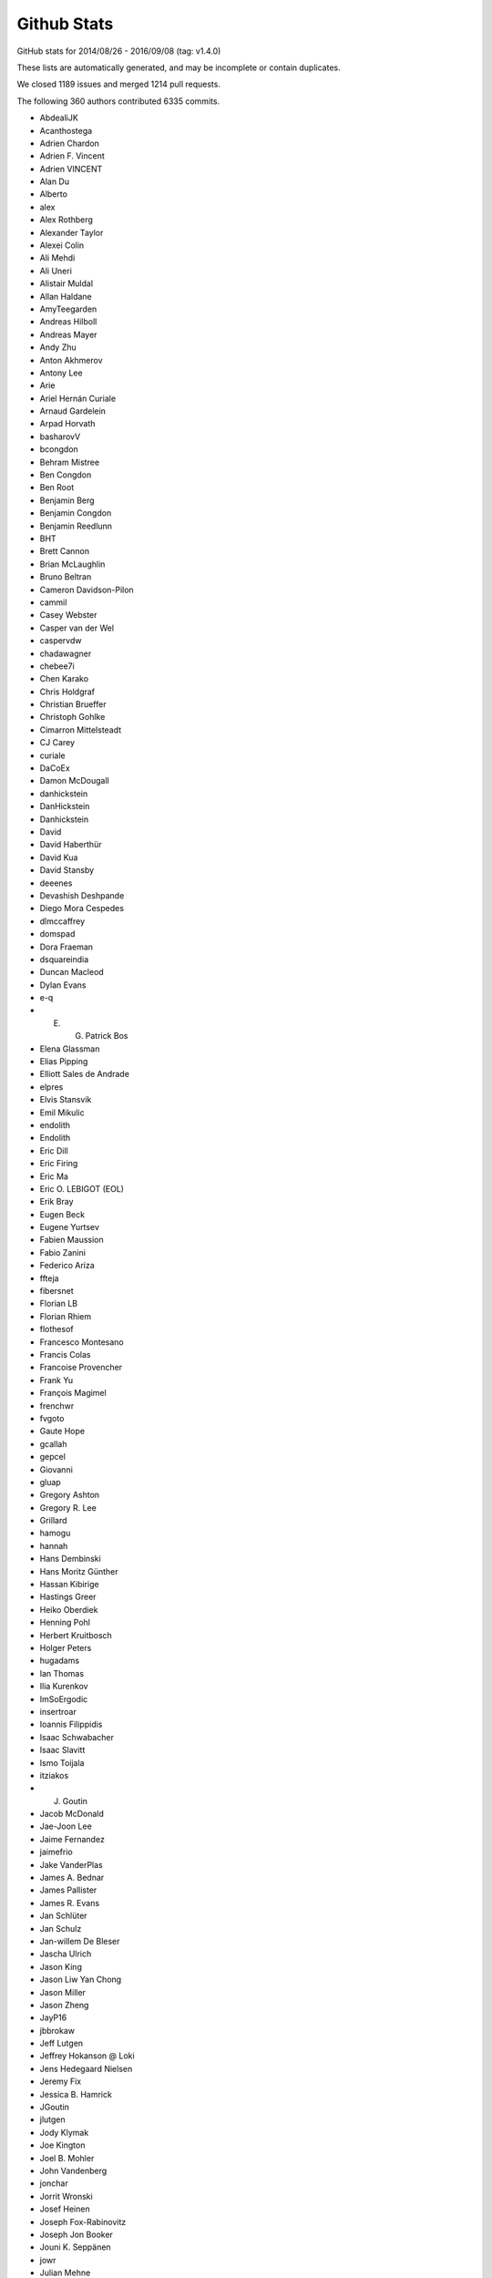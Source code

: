 .. _github-stats:

Github Stats
============

GitHub stats for 2014/08/26 - 2016/09/08 (tag: v1.4.0)

These lists are automatically generated, and may be incomplete or contain duplicates.

We closed 1189 issues and merged 1214 pull requests.

The following 360 authors contributed 6335 commits.

* AbdealiJK
* Acanthostega
* Adrien Chardon
* Adrien F. Vincent
* Adrien VINCENT
* Alan Du
* Alberto
* alex
* Alex Rothberg
* Alexander Taylor
* Alexei Colin
* Ali Mehdi
* Ali Uneri
* Alistair Muldal
* Allan Haldane
* AmyTeegarden
* Andreas Hilboll
* Andreas Mayer
* Andy Zhu
* Anton Akhmerov
* Antony Lee
* Arie
* Ariel Hernán Curiale
* Arnaud Gardelein
* Arpad Horvath
* basharovV
* bcongdon
* Behram Mistree
* Ben Congdon
* Ben Root
* Benjamin Berg
* Benjamin Congdon
* Benjamin Reedlunn
* BHT
* Brett Cannon
* Brian McLaughlin
* Bruno Beltran
* Cameron Davidson-Pilon
* cammil
* Casey Webster
* Casper van der Wel
* caspervdw
* chadawagner
* chebee7i
* Chen Karako
* Chris Holdgraf
* Christian Brueffer
* Christoph Gohlke
* Cimarron Mittelsteadt
* CJ Carey
* curiale
* DaCoEx
* Damon McDougall
* danhickstein
* DanHickstein
* Danhickstein
* David
* David Haberthür
* David Kua
* David Stansby
* deeenes
* Devashish Deshpande
* Diego Mora Cespedes
* dlmccaffrey
* domspad
* Dora Fraeman
* dsquareindia
* Duncan Macleod
* Dylan Evans
* e-q
* E. G. Patrick Bos
* Elena Glassman
* Elias Pipping
* Elliott Sales de Andrade
* elpres
* Elvis Stansvik
* Emil Mikulic
* endolith
* Endolith
* Eric Dill
* Eric Firing
* Eric Ma
* Eric O. LEBIGOT (EOL)
* Erik Bray
* Eugen Beck
* Eugene Yurtsev
* Fabien Maussion
* Fabio Zanini
* Federico Ariza
* ffteja
* fibersnet
* Florian LB
* Florian Rhiem
* flothesof
* Francesco Montesano
* Francis Colas
* Francoise Provencher
* Frank Yu
* François Magimel
* frenchwr
* fvgoto
* Gaute Hope
* gcallah
* gepcel
* Giovanni
* gluap
* Gregory Ashton
* Gregory R. Lee
* Grillard
* hamogu
* hannah
* Hans Dembinski
* Hans Moritz Günther
* Hassan Kibirige
* Hastings Greer
* Heiko Oberdiek
* Henning Pohl
* Herbert Kruitbosch
* Holger Peters
* hugadams
* Ian Thomas
* Ilia Kurenkov
* ImSoErgodic
* insertroar
* Ioannis Filippidis
* Isaac Schwabacher
* Isaac Slavitt
* Ismo Toijala
* itziakos
* J. Goutin
* Jacob McDonald
* Jae-Joon Lee
* Jaime Fernandez
* jaimefrio
* Jake VanderPlas
* James A. Bednar
* James Pallister
* James R. Evans
* Jan Schlüter
* Jan Schulz
* Jan-willem De Bleser
* Jascha Ulrich
* Jason King
* Jason Liw Yan Chong
* Jason Miller
* Jason Zheng
* JayP16
* jbbrokaw
* Jeff Lutgen
* Jeffrey Hokanson @ Loki
* Jens Hedegaard Nielsen
* Jeremy Fix
* Jessica B. Hamrick
* JGoutin
* jlutgen
* Jody Klymak
* Joe Kington
* Joel B. Mohler
* John Vandenberg
* jonchar
* Jorrit Wronski
* Josef Heinen
* Joseph Fox-Rabinovitz
* Joseph Jon Booker
* Jouni K. Seppänen
* jowr
* Julian Mehne
* Julian V. Modesto
* Julien Lhermitte
* Julien Schueller
* Julien-Charles Lévesque
* Katy Huff
* Kevin Keating
* khyox
* kikocorreoso
* Kimmo Palin
* Kjartan Myrdal
* klaus
* klonuo
* Konrad Förstner
* Konstantin Tretyakov
* Kristen M. Thyng
* Kristen Thyng
* Kyle Bridgemohansingh
* Kyler Brown
* Leeonadoh
* leeonadoh
* Lennart Fricke
* Leo Singer
* Levi Kilcher
* lichri12
* LindyBalboa
* Lori J
* Loïc Estève
* Luis Pedro Coelho
* Mad Physicist
* Magnus Nord
* Majid alDosari
* maluethi
* mamrehn
* Marcos Duarte
* Marek Rudnicki
* Marin Gilles
* Markus Rothe
* Martin Fitzpatrick
* Martin Thoma
* masamson
* Masud Rahman
* Mathieu Duponchelle
* Matt Giuca
* Matt Hancock
* Matt Li
* Matt Shen
* Matthew Brett
* matthias
* Matthias Bussonnier
* Maximilian Albert
* Maximilian Maahn
* mbyt
* mdehoon
* mdipierro
* Mellissa Cross
* Michael Droettboom
* Michael Sarahan
* Michiel de Hoon
* Min RK
* Minty Zhang
* MirandaXM
* mlub
* mrkrd
* muahah
* Muhammad Mehdi
* myyc
* Nathan Goldbaum
* Nathan Musoke
* Neil Crighton
* Nelle Varoquaux
* Niall Robinson
* Nicholas Devenish
* nickystringer
* Nico Schlömer
* Nicolas P. Rougier
* Nicolas Tessore
* Nikita Kniazev
* Niklas Koep
* Nils Werner
* none
* nwin
* Ocean Wolf
* OceanWolf
* ocefpaf
* Oleg Selivanov
* Olga Botvinnik
* Orso Meneghini
* Pankaj Pandey
* Parfenov Sergey
* patchen
* Patrick Chen
* paul
* Paul G
* Paul Ganssle
* Paul Hobson
* Paul Kirow
* Paul Romano
* Pete Bachant
* Pete Peterson
* Peter Mortensen
* Peter St. John
* Peter Würtz
* Phil Elson
* Pierre de Buyl
* productivememberofsociety666
* Przemysław Dąbek
* pupssman
* Qingpeng "Q.P." Zhang
* Ramiro Gómez
* Randy Olson
* rasbt
* Remi Rampin
* Robin Dunn
* Robin Wilson
* rsnape
* ryan
* Ryan May
* Ryan Morshead
* Ryan Nelson
* ryanbelt
* RyanPan
* s9w
* Samuel St-Jean
* Sander
* scls19fr
* Scott Howard
* Scott Lawrence
* scott-vsi
* sdementen
* Sebastián Vanrell
* Simon Gibbons
* Skelpdar
* Slav
* sohero
* Spencer McIntyre
* Stanley, Simon
* Stefan Lehmann
* Stefan Pfenninger
* Stefan van der Walt
* Stephen Horst
* Sterling Smith
* Steven Silvester
* story645
* Stuart Mumford
* switham
* Tamas Gal
* Terrence J. Katzenbaer
* The Gitter Badger
* Thomas A Caswell
* Thomas Hisch
* Thomas Lake
* Thomas Robitaille
* Thomas Spura
* Thorsten Liebig
* Till Stensitzki
* tmdavison
* Tobias Megies
* Tomas Kazmar
* tomoemon
* Trish Gillett-Kawamoto
* u55
* ugurthemaster
* Ulrich Dobramysl
* ultra-andy
* Umair Idris
* Vadim Markovtsev
* Valentin Schmidt
* Víctor Zabalza
* Warren Weckesser
* Wen Li
* Wendell Smith
* Werner F Bruhin
* wernerfb
* Wieland Hoffmann
* William Manley
* Xiaowen Tang
* xuanyuansen
* Xufeng Wang
* Yu Feng
* Yunfei Yang
* Yuri D'Elia
* Yuval Langer
* Zair Mubashar
* Zbigniew Jędrzejewski-Szmek

GitHub issues and pull requests:

Pull Requests (1214):

* :ghpull:`7037`: DOC change axhspan to numpydoc format
* :ghpull:`7047`: DOC - SpanSelector widget documentation
* :ghpull:`7049`: [MRG] Documentated dependencies to the doc and remove unecessary dependencies.
* :ghpull:`7063`: Tweek tol for test_hist_steplog to fix tests on appveyor
* :ghpull:`7055`: FIX: testings.nose was not installed
* :ghpull:`7058`: Minor animation fixes
* :ghpull:`7057`: FIX: Removed financial demos that stalled because of yahoo requests
* :ghpull:`7052`: Uncaught exns are fatal for PyQt5, so catch them.
* :ghpull:`7048`: FIX: remove unused variable
* :ghpull:`7042`: FIX: ticks filtered by Axis, not in Tick.draw
* :ghpull:`7026`: Merge 2.x to master
* :ghpull:`6988`: Text box widget, take over of PR5375
* :ghpull:`6957`: DOC: clearing out some instances of using pylab in the docs
* :ghpull:`7012`: Don't blacklist test_usetex using pytest
* :ghpull:`7011`: TST: Fixed ``skip_if_command_unavailable`` decorator problem
* :ghpull:`6918`: enable previously leftout test_usetex
* :ghpull:`7006`: FIX: sphinx 1.4.0 details
* :ghpull:`6900`: Enh: break website screenshot banner into 4 pieces and introduce a responsive layout
* :ghpull:`6997`: FIX: slow plots of pandas objects (Second try)
* :ghpull:`6792`: PGF Backend: Support interpolation='none'
* :ghpull:`6983`: Catch invalid interactive switch to log scale.
* :ghpull:`6491`: Don't warn in Collections.contains if picker is not numlike.
* :ghpull:`6978`: Add link to O'Reilly video course covering matplotlib
* :ghpull:`6930`: BUG: PcolorImage handles non-contiguous arrays, provides data readout
* :ghpull:`6889`: support for updating axis ticks for categorical data
* :ghpull:`6974`: Fixed wrong expression
* :ghpull:`6730`: Add Py.test testing framework support
* :ghpull:`6904`: Use edgecolor rather than linewidth to control edge display.
* :ghpull:`6919`: Rework MaxNLocator, eliminating infinite loop; closes #6849
* :ghpull:`6955`: Add parameter checks to DayLocator initiator
* :ghpull:`5161`: [WIP] Proposed change to default log scale tick formatting
* :ghpull:`6875`: Add keymap (default: G) to toggle minor grid.
* :ghpull:`6920`: Prepare for cross-framework test suite
* :ghpull:`6944`: Restore cbook.report_memory, which was deleted in d063dee.
* :ghpull:`6961`: remove extra "a"
* :ghpull:`6947`: Changed error message. Issue #6933
* :ghpull:`6923`: Make sure nose is only imported when needed
* :ghpull:`6851`: Do not restrict coverage to ``matplotlib`` module only
* :ghpull:`6938`: Image interpolation selector in Qt figure options.
* :ghpull:`6787`: Python3.5 dictview support
* :ghpull:`6407`: adding default toggled state for toggle tools
* :ghpull:`6898`: Fix read mode when loading cached AFM fonts
* :ghpull:`6892`: Don't force anncoords to fig coords upon dragging.
* :ghpull:`6895`: Prevent forced alpha in figureoptions.
* :ghpull:`6877`: Fix Path deepcopy signature
* :ghpull:`6822`: Use travis native cache
* :ghpull:`6821`: Break reference cycle Line2D <-> Line2D._lineFunc.
* :ghpull:`6879`: Delete font cache in one of the configurations
* :ghpull:`6832`: Fix for ylabel title in example tex_unicode_demo.py
* :ghpull:`6848`: ``test_tinypages``: pytest compatible module level setup
* :ghpull:`6881`: add doi to bibtex entry for Hunter (2007)
* :ghpull:`6842`: Clarify Axes.hexbin *extent* docstring
* :ghpull:`6861`: Update ggplot URLs
* :ghpull:`6878`: DOC: use venv instead of virtualenv on python 3
* :ghpull:`6837`: Fix Normalize(<signed integer array>).
* :ghpull:`6874`: Update bachelors_degree_by_gender example.
* :ghpull:`6867`: Mark ``make_all_2d_testfuncs`` as not a test
* :ghpull:`6854`: Fix for PyQt5.7 support.
* :ghpull:`6862`: Change default doc image format to png and pdf
* :ghpull:`6819`: Add mpl_toolkits to coveragerc.
* :ghpull:`6840`: Fixed broken ``test_pickle.test_complete`` test
* :ghpull:`6841`: DOC: Switch to OO code style & ensure fixed y-range in ``psd_demo3``
* :ghpull:`6843`: DOC: Fix ``psd_demo_complex`` similarly to ``psd_demo3``
* :ghpull:`6829`: Tick label rotation via ``set_tick_params``
* :ghpull:`6799`: Allow creating annotation arrows w/ default props.
* :ghpull:`6262`: Properly handle UTC conversion in date2num.
* :ghpull:`6777`: Raise lock timeout as actual exception
* :ghpull:`6817`: DOC: Fix a few typos and formulations
* :ghpull:`6826`: Clarify doc for "norm" kwarg to ``imshow``.
* :ghpull:`6807`: Deprecate ``{get,set}_cursorprops``.
* :ghpull:`6811`: Add xkcd font as one of the options
* :ghpull:`6815`: Rename tests in ``test_mlab.py``
* :ghpull:`6808`: Don't forget to disconnect callbacks for dragging.
* :ghpull:`6803`: better freetype version checking
* :ghpull:`6778`: Added contribute information to readme
* :ghpull:`6786`: 2.0 Examples fixes. See #6762
* :ghpull:`6774`: Appveyor: use newer conda packages and only run all tests on one platform
* :ghpull:`6779`: Fix tutorial pyplot scales (issue #6775)
* :ghpull:`6768`: Takeover #6535
* :ghpull:`6763`: Invalidate test cache on gs/inkscape version
* :ghpull:`6765`: Get more rcParams for 3d
* :ghpull:`6764`: Support returning polylines from to_polygons
* :ghpull:`6760`: DOC: clean up of demo_annotation_box.py
* :ghpull:`6735`: Added missing side tick rcParams
* :ghpull:`6761`: Fixed warnings catching and counting with ``warnings.catch_warnings``
* :ghpull:`5349`: Add a Gitter chat badge to README.rst
* :ghpull:`6755`: PEP: fix minor formatting issues
* :ghpull:`6699`: Warn if MPLBACKEND is invalid.
* :ghpull:`6754`: Fixed error handling in ``ImageComparisonTest.setup_class``
* :ghpull:`6734`: register IPython's eventloop integration in plt.install_repl_displayhook
* :ghpull:`6745`: DOC: typo in broken_axis pylab example
* :ghpull:`6747`: Also output the actual error on svg backend tests using subprocess
* :ghpull:`6744`: Add workaround for failures due to newer miktex
* :ghpull:`6741`: Missing ``cleanup`` decorator in ``test_subplots.test_exceptions``
* :ghpull:`6736`: doc: fix unescaped backslash
* :ghpull:`6733`: Mergev2.x to master
* :ghpull:`6729`: Fix crash if byte-compiled level 2
* :ghpull:`6575`: setup.py: Recommend installation command for pkgs
* :ghpull:`6645`: Fix containment and subslice optim. for steps.
* :ghpull:`6619`: Hide "inner" {x,y}labels in label_outer too.
* :ghpull:`6639`: Simplify get_legend_handler method
* :ghpull:`6694`: Improve Line2D and MarkerStyle instantiation
* :ghpull:`6692`: Remove explicit children invalidation in update_position method
* :ghpull:`6703`: DOC: explain behavior of notches beyond quartiles
* :ghpull:`6707`: Call ``gc.collect`` after each test only if the user asks for it
* :ghpull:`6711`: Added support for ``mgs`` to Ghostscript dependecy checker
* :ghpull:`6700`: Don't convert vmin, vmax to floats.
* :ghpull:`6714`: fixed font_manager.is_opentype_cff_font()
* :ghpull:`6701`: Colours like 'XeYYYY' don't get recognised properly if X, Y's are numbers
* :ghpull:`6512`: Add computer modern font family
* :ghpull:`6383`: Qt editor alpha
* :ghpull:`6381`: Fix canonical name for "None" linestyle.
* :ghpull:`6689`: Str Categorical Axis Support
* :ghpull:`6686`: Merged _bool from axis into cbook._string_to_bool
* :ghpull:`6683`: New entry in ``.mailmap``
* :ghpull:`6520`: Appveyor overhaul
* :ghpull:`6697`: Fixed path caching bug in ``Path.unit_regular_star``
* :ghpull:`6688`: DOC: fix radial increase of size & OO style in polar_scatter_demo
* :ghpull:`6681`: Fix #6680 (minor typo in IdentityTransform docstring)
* :ghpull:`6676`: Fixed AppVeyor building script
* :ghpull:`6672`: Fix example of streamplot ``start_points`` option
* :ghpull:`6601`: BF: protect against locale in sphinext text
* :ghpull:`6662`: [MRG+1] adding from_list to custom cmap tutorial
* :ghpull:`6666`: Guard against too-large figures
* :ghpull:`6659`: Fix image alpha
* :ghpull:`6642`: Fix rectangle selector release bug
* :ghpull:`6652`: Minor doc updates.
* :ghpull:`6653`: DOC: Incorrect rendering of dashes
* :ghpull:`6648`: adding a new color and editing an existing color in fivethirtyeight.mplstyle
* :ghpull:`6548`: Fix typo.
* :ghpull:`6628`: fix the swab bug to compile on solaris system
* :ghpull:`6622`: colors: ensure masked array data is an ndarray
* :ghpull:`6625`: DOC: Found a typo.
* :ghpull:`6614`: Fix docstring for PickEvent.
* :ghpull:`6554`: Update mpl_toolkits.gtktools.
* :ghpull:`6564`: Cleanup for drawstyles.
* :ghpull:`6577`: Fix mlab.rec_join.
* :ghpull:`6596`: Added a new example to create error boxes using a PatchCollection
* :ghpull:`2370`: Implement draw_markers in the cairo backend.
* :ghpull:`6599`: Drop conditional import of figureoptions.
* :ghpull:`6573`: Some general cleanups
* :ghpull:`6568`: Add OSX to travis tests
* :ghpull:`6600`: Typo: markeredgewith -> markeredgewidth
* :ghpull:`6526`: ttconv: Also replace carriage return with spaces.
* :ghpull:`6530`: Update make.py
* :ghpull:`6405`: ToolManager/Tools adding methods to set figure after initialization
* :ghpull:`6553`: Drop prettyplotlib from the list of toolkits.
* :ghpull:`6557`: Merge 2.x to master
* :ghpull:`5626`: New toolbar icons
* :ghpull:`6555`: Fix docstrings for ``warn_deprecated``.
* :ghpull:`6544`: Fix typo in margins handling.
* :ghpull:`6014`: Patch for issue #6009
* :ghpull:`6517`: Fix conversion of string grays with alpha.
* :ghpull:`6522`: DOC: made sure boxplot demos share y-axes
* :ghpull:`6529`: TST Remove plt.show() from test_axes.test_dash_offset
* :ghpull:`6519`: Fix FigureCanvasAgg.print_raw(...)
* :ghpull:`6481`: Default boxplot style rebase
* :ghpull:`6504`: Patch issue 6035 rebase
* :ghpull:`5593`: ENH: errorbar color cycle clean up
* :ghpull:`6497`: Line2D._path obeys drawstyle.
* :ghpull:`6487`: Added docstring to scatter_with_legend.py [MEP12]
* :ghpull:`6485`: Barchart demo example clean up [MEP 12]
* :ghpull:`6472`: Install all dependencies from pypi
* :ghpull:`6482`: Skip test broken with numpy 1.11
* :ghpull:`6475`: Do not turn on interactive mode on in example script
* :ghpull:`6442`: MRG: loading TCL / Tk symbols dynamically
* :ghpull:`6467`: ENH: add unified seaborn style sheet
* :ghpull:`6465`: updated boxplot figure
* :ghpull:`6462`: CI: Use Miniconda already installed on AppVeyor.
* :ghpull:`6456`: FIX: unbreak master after 2.x merge
* :ghpull:`6445`: Offset text colored by labelcolor param
* :ghpull:`6417`: Showraise gtk gtk3
* :ghpull:`6423`: TST: splitlines in rec2txt test
* :ghpull:`6427`: Output pdf dicts in deterministic order
* :ghpull:`6431`: Merge from v2.x
* :ghpull:`6433`: Make the frameworkpython script compatible with Python 3
* :ghpull:`6358`: Stackplot weighted_wiggle zero-area fix
* :ghpull:`6382`: New color conversion machinery.
* :ghpull:`6372`: DOC: add whats_new for qt configuration editor.
* :ghpull:`6415`: removing unused DialogLineprops from gtk3
* :ghpull:`6390`: Use xkcd: prefix to avoid color name clashes.
* :ghpull:`6397`: key events handler return value to True to stop propagation
* :ghpull:`6402`: more explicit message for missing image
* :ghpull:`5785`: Better choice of offset-text.
* :ghpull:`6302`: FigureCanvasQT key auto repeat
* :ghpull:`6334`: ENH: webagg: Handle ioloop shutdown correctly
* :ghpull:`5267`: AutoMinorLocator and and logarithmic axis
* :ghpull:`6386`: Minor improvements concerning #6353 and #6357
* :ghpull:`6388`: Remove wrongly commited test.txt
* :ghpull:`6379`: Install basemap from git trying to fix build issue with docs
* :ghpull:`6369`: Update demo_floating_axes.py with comments
* :ghpull:`6377`: Remove unused variable in GeoAxes class
* :ghpull:`6373`: Remove misspelled and unused variable in GeoAxes class
* :ghpull:`6376`: Update index.rst - add Windrose as third party tool
* :ghpull:`6371`: Set size of static figure to match widget on hidp displays
* :ghpull:`6370`: Restore webagg backend following the merge of widget nbagg backend
* :ghpull:`6366`: Sort default labels numerically in Qt editor.
* :ghpull:`6367`: Remove stray nonascii char from nbagg
* :ghpull:`5754`: IPython Widget
* :ghpull:`6146`: ticker.LinearLocator view_limits algorithm improvement closes #6142
* :ghpull:`6287`: ENH: add axisbelow option 'line', make it the default
* :ghpull:`6339`: Fix #6335: Queue boxes to update
* :ghpull:`6347`: Allow setting image clims in Qt options editor.
* :ghpull:`6354`: Update events handling documentation to work with Python 3.
* :ghpull:`6356`: Merge 2.x to master
* :ghpull:`6304`: Updating animation file writer to allow keywork arguments when using ``with`` construct
* :ghpull:`6328`: Add default scatter marker option to rcParams
* :ghpull:`6342`: Remove shebang lines from all examples. [MEP12]
* :ghpull:`6337`: Add a 'useMathText' param to method 'ticklabel_format'
* :ghpull:`6346`: Avoid duplicate cmap in image options.
* :ghpull:`6253`: MAINT: Updates to formatters in ``matplotlib.ticker``
* :ghpull:`6291`: Color cycle handling
* :ghpull:`6340`: BLD: make minimum cycler version 0.10.0
* :ghpull:`6322`: Typo fixes and wording modifications (minor)
* :ghpull:`6319`: Add PyUpSet as extension
* :ghpull:`6314`: Only render markers on a line when markersize > 0
* :ghpull:`6303`: DOC Clean up on about half the Mplot3d examples
* :ghpull:`6311`: Seaborn sheets
* :ghpull:`6300`: Remake of #6286
* :ghpull:`6297`: removed duplicate word in Choosing Colormaps documentation
* :ghpull:`6200`: Tick vertical alignment
* :ghpull:`6203`: Fix #5998: Support fallback font correctly
* :ghpull:`6198`: Make hatch linewidth an rcParam
* :ghpull:`6275`: Fix cycler validation
* :ghpull:`6283`: Use ``figure.stale`` instead of internal member in macosx
* :ghpull:`6247`: DOC: Clarify fillbetween_x example.
* :ghpull:`6251`: ENH: Added a ``PercentFormatter`` class to ``matplotlib.ticker``
* :ghpull:`6267`: MNT: trap inappropriate use of color kwarg in scatter; closes #6266
* :ghpull:`6249`: Adjust test tolerance to pass for me on OSX
* :ghpull:`6263`: TST: skip broken test
* :ghpull:`6260`: Bug fix and general touch ups for hist3d_demo example (#1702)
* :ghpull:`6239`: Clean warnings in examples
* :ghpull:`6170`: getter for ticks for colorbar
* :ghpull:`6246`: Merge v2.x into master
* :ghpull:`6238`: Fix sphinx 1.4.0 issues
* :ghpull:`6241`: Force Qt validator to use C locale.
* :ghpull:`6234`: Limit Sphinx to 1.3.6 for the time being
* :ghpull:`6178`: Use Agg for rendering in the Mac OSX backend
* :ghpull:`6232`: MNT: use stdlib tools in allow_rasterization
* :ghpull:`6211`: A method added to Colormap classes to reverse the colormap
* :ghpull:`6205`: Use io.BytesIO instead of io.StringIO in examples
* :ghpull:`6229`: Add a locator to AutoDateFormatters example code
* :ghpull:`6222`: ENH: Added ``file`` keyword to ``setp`` to redirect output
* :ghpull:`6217`: BUG: Made ``setp`` accept arbitrary iterables
* :ghpull:`6154`: Some small cleanups based on Quantified code
* :ghpull:`4446`: Label outer offset text
* :ghpull:`6218`: DOC: fix typo
* :ghpull:`6202`: Fix #6136: Don't hardcode default scatter size
* :ghpull:`6195`: Documentation bug #6180
* :ghpull:`6194`: Documentation bug fix: #5517
* :ghpull:`6011`: Fix issue #6003
* :ghpull:`6179`: Issue #6105: Adds targetfig parameter to the subplot2grid function
* :ghpull:`6185`: Fix to csv2rec bug for review
* :ghpull:`6192`: More precise choice of axes limits.
* :ghpull:`6176`: DOC: Updated docs for rc_context
* :ghpull:`5617`: Legend tuple handler improve
* :ghpull:`6188`: Merge 2x into master
* :ghpull:`6158`: Fix: pandas series of strings
* :ghpull:`6156`: Bug: Fixed regression of ``drawstyle=None``
* :ghpull:`5343`: Boxplot stats w/ equal quartiles
* :ghpull:`6132`: Don't check if in range if the caller passed norm
* :ghpull:`6091`: Fix for issue 5575 along with testing
* :ghpull:`6123`: docstring added
* :ghpull:`6145`: BUG: Allowing unknown drawstyles
* :ghpull:`6148`: Fix: Pandas indexing Error in collections
* :ghpull:`6140`: clarified color argument in scatter
* :ghpull:`6137`: Fixed outdated link to thirdpartypackages, and simplified the page
* :ghpull:`6095`: Bring back the module level 'backend'
* :ghpull:`6124`: Fix about dialog on Qt 5
* :ghpull:`6110`: Fixes matplotlib/matplotlib#1235
* :ghpull:`6122`: MNT: improve image array argument checking in to_rgba. Closes #2499.
* :ghpull:`6047`: bug fix related #5479
* :ghpull:`6119`: added comment on "usetex=False" to ainde debugging when latex not ava…
* :ghpull:`6073`: fixed bug 6028
* :ghpull:`6116`: CI: try explicitly including msvc_runtime
* :ghpull:`6100`: Update INSTALL
* :ghpull:`6099`: Fix #6069.  Handle image masks correctly
* :ghpull:`6079`: Fixed Issue 4346
* :ghpull:`6102`: Update installing_faq.rst
* :ghpull:`6101`: Update INSTALL
* :ghpull:`6074`: Fixes an error in the documentation, linestyle is dash_dot and should be dashdot
* :ghpull:`6068`: Text class: changed __str__ method and added __repr__ method
* :ghpull:`6018`: Added get_status() function to the CheckButtons widget
* :ghpull:`6013`: Mnt cleanup pylab setup
* :ghpull:`5984`: Suggestion for Rasterization to docs pgf-backend
* :ghpull:`5911`: Fix #5895: Properly clip MOVETO commands
* :ghpull:`6039`: DOC: added missing import to navigation_toolbar.rst
* :ghpull:`6036`: BUG: fix ListedColormap._resample, hence plt.get_cmap; closes #6025
* :ghpull:`6029`: TST: Always use / in URLs for visual results.
* :ghpull:`6022`: Make @cleanup *really* support generative tests.
* :ghpull:`6024`: Add Issue template with some guidelines
* :ghpull:`5718`: Rewrite of image infrastructure
* :ghpull:`3973`: WIP: BUG: Convert qualitative colormaps to ListedColormap
* :ghpull:`6005`: FIX: do not short-cut all white-space strings
* :ghpull:`5727`: Refresh pgf baseline images.
* :ghpull:`5975`: ENH: add kwarg normalization function to cbook
* :ghpull:`5931`: use ``locale.getpreferredencoding()`` to prevent OS X locale issues
* :ghpull:`5972`: add support for PySide2, #5971
* :ghpull:`5625`: DOC: add FAQ about np.datetime64
* :ghpull:`5131`: fix #4854: set default numpoints of legend entries to 1
* :ghpull:`5926`: Fix #5917. New dash patterns. Scale dashes by lw
* :ghpull:`5976`: Lock calls to latex in texmanager
* :ghpull:`5628`: Reset the available animation movie writer on rcParam change
* :ghpull:`5951`: tkagg: raise each new window; partially addresses #596
* :ghpull:`5958`: TST: add a test for tilde in tempfile for the PS backend
* :ghpull:`5957`: Win: add mgs as a name for ghostscript executable
* :ghpull:`5928`: fix for latex call on PS backend (Issue #5895)
* :ghpull:`5954`: Fix issues with getting tempdir when unknown uid
* :ghpull:`5922`: Fixes for Windows test failures on appveyor
* :ghpull:`5953`: Fix typos in Axes.boxplot and Axes.bxp docstrings
* :ghpull:`5947`: Fix #5944: Fix PNG writing from notebook backend
* :ghpull:`5936`: Merge 2x to master
* :ghpull:`5629`: WIP: more windows build and CI changes
* :ghpull:`5914`: Make barbs draw correctly (Fixes #5803)
* :ghpull:`5906`: Merge v2x to master
* :ghpull:`5809`: Support generative tests in @cleanup.
* :ghpull:`5910`: Fix reading/writing from urllib.request objects
* :ghpull:`5882`: mathtext: Fix comma behaviour at start of string
* :ghpull:`5880`: mathtext: Fix bugs in conversion of apostrophes to primes
* :ghpull:`5872`: Fix issue with Sphinx 1.3.4
* :ghpull:`5894`: Boxplot concept figure update
* :ghpull:`5870`: Docs / examples fixes.
* :ghpull:`5892`: Fix gridspec.Gridspec: check ratios for consistency with rows and columns
* :ghpull:`5901`: Fixes incorrect ipython sourcecode
* :ghpull:`5893`: Show significant digits by default in QLineEdit.
* :ghpull:`5881`: Allow build children to run
* :ghpull:`5886`: Revert "Build the docs with python 3.4 which should fix the Traitlets…
* :ghpull:`5877`: DOC: added blurb about external mpl-proscale package
* :ghpull:`5879`: Build the docs with python 3.4 which should fix the Traitlets/IPython…
* :ghpull:`5871`: Fix sized delimiters for regular-sized mathtext (#5863)
* :ghpull:`5852`: FIX: create _dashSeq and _dashOfset before use
* :ghpull:`5832`: Rewordings for normalizations docs.
* :ghpull:`5849`: Update setupext.py to solve issue #5846
* :ghpull:`5853`: Typo: fix some typos in patches.FancyArrowPatch
* :ghpull:`5842`: Allow image comparison outside tests module
* :ghpull:`5845`: V2.x merge to master
* :ghpull:`5813`: mathtext: no space after comma in brackets
* :ghpull:`5828`: FIX: overzealous clean up of imports
* :ghpull:`5826`: Strip spaces in properties doc after newline.
* :ghpull:`5815`: Properly minimize the rasterized layers
* :ghpull:`5752`: Reorganise mpl_toolkits documentation
* :ghpull:`5788`: Fix ImportError: No module named 'StringIO' on Python 3
* :ghpull:`5797`: Build docs on python3.5 with linkcheck running on python 2.7
* :ghpull:`5778`: Fix #5777.  Don't warn when applying default style
* :ghpull:`4857`: Toolbars keep history if axes change (navtoolbar2 + toolmanager)
* :ghpull:`5790`: Fix ImportError: No module named 'Tkinter' on Python 3
* :ghpull:`5789`: Index.html template. Only insert snippet if found
* :ghpull:`5783`: MNT: remove reference to deleted example
* :ghpull:`5780`: Choose offset text from ticks, not axes limits.
* :ghpull:`5776`: Add .noseids to .gitignore.
* :ghpull:`5466`: Fixed issue with ``rasterized`` not working for errorbar
* :ghpull:`5773`: Fix eb rasterize
* :ghpull:`5440`: Fix #4855: Blacklist rcParams that aren't style
* :ghpull:`5764`: BUG: make clabel obey fontsize kwarg
* :ghpull:`5771`: Remove no longer used Scikit image code
* :ghpull:`5766`: Deterministic LaTeX text in SVG images
* :ghpull:`5762`: Don't fallback to old ipython_console_highlighting
* :ghpull:`5728`: Use custom RNG for sketch path
* :ghpull:`5454`: ENH: Create an abstract base class for movie writers.
* :ghpull:`5600`: Fix #5572: Allow passing empty range to broken_barh
* :ghpull:`4874`: Document mpl_toolkits.axes_grid1.anchored_artists
* :ghpull:`5746`: Clarify that easy_install may be used to install all dependencies
* :ghpull:`5739`: Silence labeled data warning in tests
* :ghpull:`5732`: RF: fix annoying parens bug
* :ghpull:`5735`: Correct regex in filterwarnings
* :ghpull:`5640`: Warning message prior to fc-list command
* :ghpull:`5686`: Remove banner about updating styles in 2.0
* :ghpull:`5676`: Fix #5646: bump the font manager version
* :ghpull:`5719`: Fix #5693: Implemented is_sorted in C
* :ghpull:`5721`: Remove unused broken doc example axes_zoom_effect
* :ghpull:`5664`: Low-hanging performance improvements
* :ghpull:`5709`: Addresses issue #5704. Makes usage of parameters clearer
* :ghpull:`5716`: Fix #5715.
* :ghpull:`5690`: Fix #5687: Don't pass unicode to QApplication()
* :ghpull:`5707`: Fix string format substitution key missing error
* :ghpull:`5706`: Fix SyntaxError on Python 3
* :ghpull:`5700`: BUG: handle colorbar ticks with boundaries and NoNorm; closes #5673
* :ghpull:`5702`: Add missing substitution value
* :ghpull:`5701`: str.formatter invalid
* :ghpull:`5697`: TST: add missing decorator
* :ghpull:`5683`: Include outward ticks in bounding box
* :ghpull:`5688`: Improved documentation for FuncFormatter formatter class
* :ghpull:`5469`: Image options
* :ghpull:`5677`: Fix #5573: Use SVG in docs
* :ghpull:`4864`: Add documentation for mpl_toolkits.axes_grid1.inset_locator
* :ghpull:`5434`: Remove setup.py tests and adapt docs to use tests.py
* :ghpull:`5586`: Fix errorbar extension arrows
* :ghpull:`5653`: Update banner logo on main website
* :ghpull:`5667`: Nicer axes names in selector for figure options.
* :ghpull:`5672`: Fix #5670. No double endpoints in Path.to_polygon
* :ghpull:`5553`: qt: raise each new window
* :ghpull:`5594`: FIX: formatting in LogFormatterExponent
* :ghpull:`5588`: Adjust number of ticks based on length of axis
* :ghpull:`5671`: Deterministic svg
* :ghpull:`5659`: Change ``savefig.dpi`` and ``figure.dpi`` defaults
* :ghpull:`5662`: Bugfix for test_triage tool on Python 2
* :ghpull:`5661`: Fix #5660.  No FileNotFoundError on Py2
* :ghpull:`4921`: Add a quit_all key to the default keymap
* :ghpull:`5651`: Shorter svg files
* :ghpull:`5656`: Fix #5495.  Combine two tests to prevent race cond
* :ghpull:`5383`: Handle HiDPI displays in WebAgg/NbAgg backends
* :ghpull:`5307`: Lower test tolerance
* :ghpull:`5631`: WX/WXagg backend add code that zooms properly on a Mac with a Retina display
* :ghpull:`5644`: Fix typo in pyplot_scales.py
* :ghpull:`5639`: Test if a frame is not already being deleted before trying to Destroy.
* :ghpull:`5583`: Use data limits plus a little padding by default
* :ghpull:`4702`: sphinxext/plot_directive does not accept a caption
* :ghpull:`5612`: mathtext: Use DejaVu display symbols when available
* :ghpull:`5374`: MNT: Mailmap fixes and simplification
* :ghpull:`5516`: OSX virtualenv fixing by creating a simple alias
* :ghpull:`5546`: Fix #5524: Use large, but finite, values for contour extensions
* :ghpull:`5621`: Tst up coverage
* :ghpull:`5620`: FIX: quiver key pivot location
* :ghpull:`5607`: Clarify error when plot() args have bad shapes.
* :ghpull:`5604`: WIP: testing on windows and conda packages/ wheels for master
* :ghpull:`5611`: Update colormap user page
* :ghpull:`5587`: No explicit mathdefault in log formatter
* :ghpull:`5591`: fixed ordering of lightness plots and changed from getting lightness …
* :ghpull:`5605`: Fix DeprecationWarning in stackplot.py
* :ghpull:`5603`: Draw markers around center of pixels
* :ghpull:`5596`: No edges on filled things by default
* :ghpull:`5249`: Keep references to modules required in pgf LatexManager destructor
* :ghpull:`5589`:  return extension metadata
* :ghpull:`5566`: DOC: Fix typo in Axes.bxp.__doc__
* :ghpull:`5570`: use base64.encodestring on python2.7
* :ghpull:`5578`: Fix #5576: Handle CPLUS_INCLUDE_PATH
* :ghpull:`5555`: Use shorter float repr in figure options dialog.
* :ghpull:`5552`: Dep contourset vminmax
* :ghpull:`5433`: ENH: pass dash_offset through to gc for Line2D
* :ghpull:`5342`: Sort and uniquify style entries in figure options.
* :ghpull:`5484`: fix small typo in documentation about CheckButtons.
* :ghpull:`5547`: Fix #5545: Fix collection scale in data space
* :ghpull:`5500`: Fix #5475: Support tolerance when picking patches
* :ghpull:`5501`: Use facecolor instead of axisbg/axis_bgcolor
* :ghpull:`5544`: Revert "Fix #5524.  Use finfo.max instead of np.inf"
* :ghpull:`5146`: Move impl. of plt.subplots to Figure.add_subplots.
* :ghpull:`5534`: Fix #5524.  Use finfo.max instead of np.inf
* :ghpull:`5521`: Add test triage tool
* :ghpull:`5537`: Fix for broken maplotlib.test function
* :ghpull:`5539`: Fix docstring of violin{,plot} for return value.
* :ghpull:`5515`: Fix some theoretical problems with png reading
* :ghpull:`5526`: Add boxplot params to rctemplate
* :ghpull:`5533`: Fixes #5522, bug in custom scale example
* :ghpull:`5514`: adding str to force string in format
* :ghpull:`5512`: V2.0.x
* :ghpull:`5465`: Better test for isarray in figaspect(). Closes #5464.
* :ghpull:`5503`: Fix #4487: Take hist bins from rcParam
* :ghpull:`5485`: Contour levels must be increasing
* :ghpull:`4678`: TST: Enable coveralls/codecov code coverage
* :ghpull:`5437`: Make "classic" style have effect
* :ghpull:`5458`: Removed normalization of arrows in 3D quiver
* :ghpull:`5480`: make sure an autoreleasepool is in place
* :ghpull:`5451`: [Bug] masking of NaN Z values in pcolormesh
* :ghpull:`5453`: Force frame rate of FFMpegFileWriter input
* :ghpull:`5452`: Fix axes.set_prop_cycle to handle any generic iterable sequence.
* :ghpull:`5448`: Fix #5444: do not access subsuper nucleus _metrics if not available
* :ghpull:`5439`: Use DejaVu Sans as default fallback font
* :ghpull:`5204`: Minor cleanup work on navigation, text, and customization files.
* :ghpull:`5432`: Don't draw text when it's completely clipped away
* :ghpull:`5426`: MNT: examples: Set the aspect ratio to "equal" in the double pendulum animation.
* :ghpull:`5214`: Use DejaVu fonts as default for text and mathtext
* :ghpull:`5306`: Use a specific version of Freetype for testing
* :ghpull:`5410`: Remove uses of font.get_charmap
* :ghpull:`5407`: DOC: correct indentation
* :ghpull:`4863`: [mpl_toolkits] Allow "figure" kwarg for host functions in parasite_axes
* :ghpull:`5166`: [BUG] Don't allow 1d-arrays in plot_surface.
* :ghpull:`5360`: Add a new memleak script that does everything
* :ghpull:`5361`: Fix #347: Faster text rendering in Agg
* :ghpull:`5373`: Remove various Python 2.6 related workarounds
* :ghpull:`5398`: Updating 2.0 schedule
* :ghpull:`5389`: Faster image generation in WebAgg/NbAgg backends
* :ghpull:`4970`: Fixed ZoomPanBase to work with log plots
* :ghpull:`5387`: Fix #3314 assert mods.pop(0) fails
* :ghpull:`5385`: Faster event delegation in WebAgg/NbAgg backends
* :ghpull:`5384`: BUG: Make webagg work without IPython installed
* :ghpull:`5358`: Fix #5337.  Turn off --no-capture (-s) on nose
* :ghpull:`5379`: DOC: Fix typo, broken link in references
* :ghpull:`5371`: DOC: Add what's new entry for TransformedPatchPath.
* :ghpull:`5299`: Faster character mapping
* :ghpull:`5356`: Replace numpy funcs for scalars.
* :ghpull:`5359`: Fix memory leaks found by memleak_hawaii3.py
* :ghpull:`5357`: Fixed typo
* :ghpull:`4920`: ENH: Add TransformedPatchPath for clipping.
* :ghpull:`5301`: BUG: Dot should not be spaced when used as a decimal separator
* :ghpull:`5103`: Add option to package DLL files
* :ghpull:`5348`: windows dlls packaging
* :ghpull:`5346`: Make sure that pyparsing 2.0.4 is not installed.
* :ghpull:`5340`: Improve compatibility for h264 ffmpeg-encoded videos.
* :ghpull:`5295`: Reduce number of font file handles opened
* :ghpull:`5330`: Reduce dupe between tests.py and matplotlib.test
* :ghpull:`5324`: Fix #5302: Proper alpha-blending for jpeg
* :ghpull:`5339`: PEP8 on Python 3.5
* :ghpull:`5215`: TST: drop py2.6 & py3.3 testing
* :ghpull:`5313`: Fix the minortick-fix
* :ghpull:`5333`: Patch 2
* :ghpull:`5276`: Use lock directory to prevent race conditions
* :ghpull:`5322`: Fix #5316: Remove hardcoded parameter from barh doc
* :ghpull:`5300`: Fixed compiler warnings in _macosx.m
* :ghpull:`5304`: Prelimiary fix for Mac OSX backend threading issues
* :ghpull:`5297`: BUG: recent numpy fails on non-int shape
* :ghpull:`5283`: Make new colormaps full-fledged citizens
* :ghpull:`5296`: Fix STIX virtual font entry for M script character
* :ghpull:`5285`: Fix some compiler warnings
* :ghpull:`5288`: Doc build fixes
* :ghpull:`5289`: Fix IndexError in cursor_demo.py.
* :ghpull:`5290`: implemeted get_ticks_direction()
* :ghpull:`4965`: WIP: Add new Colormaps to docs
* :ghpull:`5284`: New Colormaps to docs
* :ghpull:`4329`: Write status message in single line in Qt toolbar.
* :ghpull:`3838`: Fix units examples under python3
* :ghpull:`5279`: On Windows, use absolute paths to figures in Sphinx documents if necessary
* :ghpull:`5274`: Check dimensions of arrays passed to C++, handle 0 dimensions
* :ghpull:`5273`: Provide message if test data is not installed
* :ghpull:`5268`: Document and generalise $MATPLOTLIBRC
* :ghpull:`4898`: HostAxesBase now adds appropriate _remove_method to its parasite axes.
* :ghpull:`5244`: Matlab Style Label Warns In Test
* :ghpull:`5236`: DOC: tweak README formatting
* :ghpull:`5228`: Remove mentions of SourceForge
* :ghpull:`5231`: include links to the mailing list in the README
* :ghpull:`5235`: Add link to "mastering matplotlib" book
* :ghpull:`5233`: Skip over broken TTF font when creating cache
* :ghpull:`5230`: Fix casting bug in streamplot
* :ghpull:`5177`: MAINT: dviread refactoring
* :ghpull:`5223`: Update dateutil URL.
* :ghpull:`5186`: DOC: Fix docstrings for multiple parameters
* :ghpull:`5217`: Fix PathEffect rendering on some backends
* :ghpull:`5216`: Enable testing without internet access.
* :ghpull:`5183`: TST: fix ``AttributeError: 'module' object has no attribute 'nl_langinfo'`` on Windows
* :ghpull:`5203`: Fix mathtext_wx example not redrawing plots
* :ghpull:`5039`: sphinxext pot_directive: more robust backend switching
* :ghpull:`4915`: TransformWrapper pickling fixes
* :ghpull:`5170`: [MAINT] Add symlog locator to __all__ and to the docs
* :ghpull:`5207`: V1.5.x
* :ghpull:`5021`: Use json for the font cache instead of pickle
* :ghpull:`5184`: TST: fix test_mlab.test_griddata_nn failures on Windows
* :ghpull:`5182`: Fix ``ValueError: invalid PNG header`` on Windows
* :ghpull:`5189`: DOC: Fix encoding for LaTeX
* :ghpull:`5178`: DOC: Fix description of draw_markers in api_changes.rst
* :ghpull:`5147`: Cleaned up text in pyplot_tutorial.rst
* :ghpull:`5171`: Fix exception with Pillow 3
* :ghpull:`5153`: MNT: more minor tweaks to qt_compat.py
* :ghpull:`5167`: [BUG] symlog support for ax.minorticks_on()
* :ghpull:`5168`: Fix a bounds check
* :ghpull:`5108`: added None option to _get_view, also fixed a typo
* :ghpull:`5106`: FIX: array_view construction for empty arrays
* :ghpull:`5157`: Update MEP12.rst
* :ghpull:`5127`: mep12 on cursor_demo.py
* :ghpull:`5154`: TST: use patched nose for py3.6 compat
* :ghpull:`5150`: FIX: set internal flags first in FigureCanvasBase
* :ghpull:`5134`: qt imports fix
* :ghpull:`5080`: Try to make backend_gdk compatible with numpy 1.6
* :ghpull:`5148`: FIX: scatter accepts 2-D x, y, c; closes #5141
* :ghpull:`5138`: MAINT: use travis wheel repository for 3.5 build
* :ghpull:`5129`: FIX: be more careful about import gobject
* :ghpull:`5130`: DOC: add API notes for jquery upgrade
* :ghpull:`5133`: DOC: Update polar examples to use projection kwarg
* :ghpull:`5091`: Upgrade jquery and jquery-ui
* :ghpull:`5110`: Travis: Update Python to 3.5 final
* :ghpull:`5126`: mep12 on customize_rc.py
* :ghpull:`5124`: mep12 on ellipse_rotated.py
* :ghpull:`5125`: mep12 on ellipse_demo.py
* :ghpull:`5123`: mep12 on errorbar_limits.py
* :ghpull:`5117`: mep12 on fill_spiral.py
* :ghpull:`5118`: mep12 on figure_title.py
* :ghpull:`5116`: Mep12 fonts table ttf.py
* :ghpull:`5115`: mep12 on fonts_demo.py
* :ghpull:`5114`: BLD: setup.py magic to get versioneer to work
* :ghpull:`5109`: Fix for bug in set_cmap in NonUniformImage
* :ghpull:`5100`: The Visual C++ Redistributable for Visual Studio 2015 is required for Python 3.5
* :ghpull:`5099`: Fix corrupted stix_fonts_demo example
* :ghpull:`5084`: Fix segfault in ft2font
* :ghpull:`5092`: Generate reversed ListedColormaps
* :ghpull:`5085`: corrected doc string
* :ghpull:`5081`: Add WinPython and Cycler to installation instructions for Windows
* :ghpull:`5079`: Improve whats new
* :ghpull:`5063`: added tick labels from values demo
* :ghpull:`5075`: mep12 on fonts_demo_kw.py
* :ghpull:`5073`: DOC: updated documented dependencies
* :ghpull:`5014`: Add Travis job with 3.6 nightly
* :ghpull:`5071`: Fix URLError: <urlopen error unknown url type: c> on Windows
* :ghpull:`5070`: Bugfix for TriAnalyzer mismatched indices, part 2
* :ghpull:`5072`: Fix backend_driver.py fails on non-existent files
* :ghpull:`5069`: Typos in api_changes and whats_new
* :ghpull:`5068`: Fix format string for Python 2.6
* :ghpull:`5066`: Doc merge whatsnew apichanges
* :ghpull:`5062`: Fix for issue4977 mac osx
* :ghpull:`5064`: Use versioneer for version
* :ghpull:`5065`: Bugfix for TriAnalyzer mismatched indexes
* :ghpull:`5060`: FIX: add check if the renderer exists
* :ghpull:`4803`: Fix unit support with ``plot`` and ``pint``
* :ghpull:`4909`: figure option dialog does not properly handle units
* :ghpull:`5053`: Unpack labeled data alternative
* :ghpull:`4829`: ENH: plotting methods can unpack labeled data
* :ghpull:`5044`: Added PDF version of navigation icons
* :ghpull:`5048`: Test with 3.5rc4
* :ghpull:`5043`: resize_event not working with MacOSX backend
* :ghpull:`5041`: mep12 on ganged_plots.py
* :ghpull:`5040`: mep12 on ginput_demo.py
* :ghpull:`5038`: PRF: only try IPython if it is already imported
* :ghpull:`5020`: mathtext: Add ``-`` to spaced symbols, and do not space symbols at start of string
* :ghpull:`5036`: Update what's new for RectangeSelector
* :ghpull:`3937`: Rectangle Selector Upgrade
* :ghpull:`5031`: support subslicing when x is masked or has nans; closes #5016
* :ghpull:`5025`: [MRG] ENH Better error message when providing wrong fontsizes
* :ghpull:`5032`: ENH: More useful warning about locale errors
* :ghpull:`5019`: locale.getdefaultlocale() fails on OS X
* :ghpull:`5030`: mep12 on geo_demo.py
* :ghpull:`5024`: FIX
* :ghpull:`5023`: Fix Agg clipping
* :ghpull:`5017`: MEP22 warnings
* :ghpull:`4887`: FIX: mathtext accents
* :ghpull:`4995`: animation fixes
* :ghpull:`4972`: Qt5: Move agg draw to main thread and fix rubberband
* :ghpull:`5015`: Fix the fontdict parameter in set_xticklabels/set_yticklabels
* :ghpull:`5009`: TST: bump python 3.5 version to rc2
* :ghpull:`5008`: fix #5007
* :ghpull:`4807`: setupext.py: let the user set a different pkg-config
* :ghpull:`5010`: DOC: Add information on new views for custom Axes.
* :ghpull:`4994`: Fix syntax error
* :ghpull:`4686`: [WIP] Property Cycling
* :ghpull:`5006`: fix bug
* :ghpull:`4795`: ENH: Add API to manage view state in custom Axes.
* :ghpull:`4924`: MNT: changed close button color and text
* :ghpull:`4992`: showpage at the end of .eps files
* :ghpull:`4991`: FIX: double z-axis draw in mplot3D
* :ghpull:`4988`: BUG: in ScalarFormatter, handle two identical locations; closes #4761
* :ghpull:`4873`: mathtext: Finetuning sup/super block to match TeX reference
* :ghpull:`4985`: Fix for #4984
* :ghpull:`4982`: Mep12 hist2d log demo.py
* :ghpull:`4981`: Mep12 image demo2.py
* :ghpull:`4980`: Mep12 image interp.py
* :ghpull:`4983`: MEP12 on hist2d_demo.py
* :ghpull:`4942`: text update properties does not handle bbox properly
* :ghpull:`4904`: position of text annotations looses unit information
* :ghpull:`4979`: PY2K : in python2 lists don't have copy method
* :ghpull:`4689`: Update to score_family in font_manager.py
* :ghpull:`4944`: qt backend draw_idle doesn't work
* :ghpull:`4943`: qt backend has more draws than necessary
* :ghpull:`4969`: FIX: account for None in Line2D.axes setter
* :ghpull:`4964`: Clarify what "axes" means
* :ghpull:`4961`: Bounds checking for get_cursor_data(). Closes #4957
* :ghpull:`4963`: Grammar fix for pyplot tutorial
* :ghpull:`4958`: BUG: allow facecolors to be overridden in LineCollection
* :ghpull:`4959`: Fix link in documentation. Closes #4391.
* :ghpull:`4956`: MEP12 on image masked.py
* :ghpull:`4950`: Mep12 image origin.py
* :ghpull:`4953`: Make sure that data is a number before formatting. Fix for #4806
* :ghpull:`4948`: Mep12 layer images.py
* :ghpull:`4949`: Mep12 invert axes.py
* :ghpull:`4951`: FIX: argument order in RendereAgg.restore_region
* :ghpull:`4945`: qt backend default bbox not set when blitting
* :ghpull:`4456`: FIX : first pass at fixing nbagg close issue
* :ghpull:`4939`: NBAgg: fix Jupyter shim warning
* :ghpull:`4932`: MEP12 on load_converter.py
* :ghpull:`4935`: Add api change note about lena removal
* :ghpull:`4878`: PRF: only check some artists on mousemove
* :ghpull:`4934`: Colormep12rebase
* :ghpull:`4933`: MEP12 on line_collection2.py
* :ghpull:`4931`: MEP12 on loadrec.py
* :ghpull:`4929`: Correct numpy doc format in cbook api docs
* :ghpull:`4928`: remove lena images
* :ghpull:`4926`: Mep12 log test.py
* :ghpull:`4925`: Make sure _edgecolors is a string before comparison to string.
* :ghpull:`4923`: modifying sourceforge links
* :ghpull:`4738`: MNT: overhaul stale handling
* :ghpull:`4922`: DOC: update qt related prose
* :ghpull:`4669`: Creation of the 'classic' matplotlib style
* :ghpull:`4913`: Agg restore_region is broken
* :ghpull:`4911`: Super short lines with arrows do not act well
* :ghpull:`4919`: Issue08
* :ghpull:`4906`: broken_barh does not properly support units
* :ghpull:`4895`: Add latex preamble to texmanager _fontconfig
* :ghpull:`4816`: FIX: violinplot crashed if input variance was zero
* :ghpull:`4890`: Reduce redudant code in axes_grid{,1}.colorbar
* :ghpull:`4892`: Fix single-shot timers in nbagg backend
* :ghpull:`4875`: FIX: add explict draw_if_interactive in figure()
* :ghpull:`4885`: changed a pylab reference
* :ghpull:`4884`: mep12 on manual_axis.py
* :ghpull:`4899`: Replace kwdocd in docs with docstring.interpd/dedent_interpd
* :ghpull:`4894`: Qt5: Eliminate slow path when showing messages
* :ghpull:`4824`: Two bugs in colors.BoundaryNorm
* :ghpull:`4876`: Create a temporary bitmap context if needed
* :ghpull:`4881`: mep12 on matplotlib_icon.py
* :ghpull:`4882`: mep12 on masked_demo.py
* :ghpull:`4844`: Avoid possible exception when toggling full-screen
* :ghpull:`4843`: Rev coord wrapping
* :ghpull:`4542`: Fix cairo graphics context
* :ghpull:`4743`: BUG: Fix alternate toolbar import on Python 3.
* :ghpull:`4870`: mep12 on matshow.py
* :ghpull:`4871`: mep12 on mri_demo.py
* :ghpull:`4846`: mep12 on plotfile_demo.py
* :ghpull:`4868`: mep12 on multiline.py
* :ghpull:`4861`: mep12 on multiple_figs_demo.py
* :ghpull:`4845`: mep12 on print_stdout.py
* :ghpull:`4860`: Document get_cachedir() in troubleshooting
* :ghpull:`4833`: mep12 on quiver_demo.py
* :ghpull:`4848`: Mep12 newscalarformatter demo.py
* :ghpull:`4852`: Null strides wireframe
* :ghpull:`4588`: FIX: re-order symbol and acent in mathtext
* :ghpull:`4800`: Fixes to funcanimation
* :ghpull:`4838`: scale descent back
* :ghpull:`4840`: Improve error when trying to edit empty figure.
* :ghpull:`4836`: mep12 on psd_demo.py
* :ghpull:`4835`: Calculate text size and descent correctly
* :ghpull:`4831`: mep12 changes to axes_props.py
* :ghpull:`4834`: Test on Python 3.5 beta4
* :ghpull:`4832`: mep12: changed pylab to pyplot
* :ghpull:`4813`: Prf mouse move hitlist
* :ghpull:`4830`: mep12 on axes_demo.py
* :ghpull:`4819`: mep12 on pstest.py
* :ghpull:`4817`: mep12 on log_bar.py
* :ghpull:`4820`: mep12 on arctest.py
* :ghpull:`4826`: mep12 on image_demo2.py
* :ghpull:`4825`: Remove trailing zeroes in path string output
* :ghpull:`4818`: Mep12 logo.py
* :ghpull:`4804`: BUG: Fix ordering in radar chart example.
* :ghpull:`4801`: Travis switch from nightly to 3.5 beta
* :ghpull:`4811`: nan_test.py mep12
* :ghpull:`4771`: NF - New legend example with line collection
* :ghpull:`4798`: Fix msvc14 compile errors
* :ghpull:`4805`: Axes3d doc typo
* :ghpull:`4797`: remove empty constuctor
* :ghpull:`4785`: Animation conversion to HTML5 video
* :ghpull:`4793`: Added code information to Poly3DCollection
* :ghpull:`4790`: Test Cleanup Closes #4772
* :ghpull:`4778`: FIX: remove equality check in line2D.set_color
* :ghpull:`4777`: mep12 on pythonic_matplotlib.py
* :ghpull:`4776`: mep12 on scatter_masked.py
* :ghpull:`4707`: ENH: Add newly proposed colormaps
* :ghpull:`4768`: ENH: add remove call back to axes
* :ghpull:`4766`: FIX: fix python2 unicode compatibility
* :ghpull:`4763`: Return from draw_idle as soon as possible
* :ghpull:`4718`: Expose interpolation short names at module level.
* :ghpull:`4757`: Use BytesIO from io.
* :ghpull:`4752`: FIX: cast input to Rectangle to float
* :ghpull:`4605`: ENH: Use png predictors when compressing images in pdf files
* :ghpull:`4178`: Annotation: always use FancyBboxPatch instead of bbox_artist
* :ghpull:`3947`: Date fixes
* :ghpull:`4433`: ENH : stepfill between
* :ghpull:`4733`: Backport #4335 to master
* :ghpull:`4612`: Only use asynchronous redraw methods when handling GUI events in Qt5Agg (fix #4604)
* :ghpull:`4719`: ENH: add inverse function to _deprecated_map
* :ghpull:`4727`: FIX: fix afm + py3k + logscale
* :ghpull:`4747`: Added mplstereonet blurb to mpl_toolkits listing
* :ghpull:`4646`: MEP12 on tex_unicode_demo.py
* :ghpull:`4631`: Standardized imports
* :ghpull:`4734`: mep12 on scatter_profile.py
* :ghpull:`4664`: MEP12 on axis_equal_demo.py
* :ghpull:`4660`: MEP12-on-arrow_demo.py
* :ghpull:`4657`: MEP12-on-anscombe.py
* :ghpull:`4663`: MEP12 on axes_props.py
* :ghpull:`4654`: MEP12 on annotation_demo.py
* :ghpull:`4726`: DOC: whats_new for axes.labelpad
* :ghpull:`4739`: MNT: Remove unused code in pdf backend
* :ghpull:`4724`: DOC: slightly update demo
* :ghpull:`4731`: Implement draw_idle
* :ghpull:`3648`: dates.YearLocator doesn't handle inverted axes
* :ghpull:`4722`: STY: pep8 that slipped by the tests
* :ghpull:`4723`: Travis: Revert to using tests.py. Temp fix for #4720
* :ghpull:`4721`: CLN: remove unused code path
* :ghpull:`4717`: BUG: when autoscaling, handle tiny but non-zero values; closes #4318
* :ghpull:`4506`: Enh python repl rd2
* :ghpull:`4714`: Add an option to streamplot to manually specify the seed points.
* :ghpull:`4709`: FIX: update scale on shared axes
* :ghpull:`4713`: API/CLN: remove threading classes from cbook
* :ghpull:`4473`: ENH: property if DrawingArea clips children
* :ghpull:`4710`: FIX: gracefully deal with empty size lists
* :ghpull:`4593`: FIX: Correct output of mlab._spectral_helper when scale_by_freq=False
* :ghpull:`4708`: Travis: Set exit to true in nose.main
* :ghpull:`4701`: minor typo in docstring
* :ghpull:`4677`: Set figure width and height with set_size_inches
* :ghpull:`4684`: MEP12 on set_and_get.py
* :ghpull:`4683`: MEP12 on stix_fonts_demo.py
* :ghpull:`4668`: Remove test dependencies from install_requires
* :ghpull:`4687`: Travis: Upgrade pip and setuptools
* :ghpull:`4685`: MEP12-on-barchart_demo2.py
* :ghpull:`4682`: Mods to documentation.
* :ghpull:`4218`: Addition of RC parameters
* :ghpull:`4659`: Mep12 shared to spectrum
* :ghpull:`4670`: Mep12 usetex
* :ghpull:`4647`: Be more correct when validating bbox rc params
* :ghpull:`4639`: MEP12 on transoffset.py
* :ghpull:`4648`: MEP12 on system_monitor.py
* :ghpull:`4655`: Mep12 step demo.py
* :ghpull:`4656`: Mep12 spine to stem
* :ghpull:`4653`: MEP12 on alignment_test.py
* :ghpull:`4652`: Mep12 stock demo.py
* :ghpull:`4651`: Mep12 subplot toolbar.py
* :ghpull:`4649`: MEP12 changes on symlog_demo.py
* :ghpull:`4645`: MEP12 on text_handles.py
* :ghpull:`4611`: Add % bachelors degrees plot example
* :ghpull:`4667`: Install latest version of mock on python 2.7
* :ghpull:`4644`: MEP12 on text_rotation.py
* :ghpull:`4650`: MEP12 on subplots_adjust.py
* :ghpull:`4640`: MEP12 on toggle_images.py
* :ghpull:`4643`: MEP12 on text_rotation_relative_to_line.py
* :ghpull:`4641`: MEP12 on to_numeric.py
* :ghpull:`4630`: MEP12 pylab changes on zorder_demo.py
* :ghpull:`4635`: MEP12 on tricontour_vs_griddata.py
* :ghpull:`4665`: PEP8 fix usetex_fonteffects
* :ghpull:`4662`: usetex_fonteffects.py: Import matplotlib here as needed
* :ghpull:`4637`: MEP12 on tricontour_smooth_user.py
* :ghpull:`4583`: Mnt mailmap
* :ghpull:`4642`: Fixed and classified equal_aspect_ratio.py
* :ghpull:`4632`: Changed pylab to plt.
* :ghpull:`4629`: translated pylab import to plts
* :ghpull:`4634`: MEP12 changes to use_tex_baseline_test.py
* :ghpull:`4627`: Reclassify contourf log.py
* :ghpull:`4626`: In coutourf_log.py, changed ``P.`` to ``plt.``
* :ghpull:`4623`: Provide std::isfinite for msvc
* :ghpull:`4624`: Fix segfault on Windows
* :ghpull:`4617`: Fix for issue 4609
* :ghpull:`4608`: Axes.hist: use bottom for minimum if log and histtype='step...'
* :ghpull:`4618`: swap standard deviations so that men's means are shown with men's std…
* :ghpull:`4616`: Explicitly install Mock at version 1.0.1
* :ghpull:`4610`: MNT: Replace outdated comment with self-explaining code (hatching in pdf backend)
* :ghpull:`4603`: MNT: Minor cleanups in the pdf backend and related files
* :ghpull:`4601`: FIX: handle empty legend in qt figureoption
* :ghpull:`4589`: Add separate drawstyles options to Qt figureoptions dialog
* :ghpull:`4547`: FIX: accept non-ascii in dvipng --version output
* :ghpull:`4595`: Fix alpha channels in PDF images
* :ghpull:`4591`: _create_tmp_config_dir() "mkdirs" the returned dir
* :ghpull:`4596`: Add remaining seaborn style sheets
* :ghpull:`4594`: Revert "WX Monkey patch ClientDC for name changes"
* :ghpull:`4586`: BUG: respect alpha in RGBA markeredgecolor; closes #4580
* :ghpull:`4570`: Add Seaborn style sheets; addresses #4566
* :ghpull:`4587`: DOC: clairify auto-level behavior
* :ghpull:`4544`: MNT: Deprecate idle_event and remove it from all but wx backends
* :ghpull:`4522`: type1font.py fixes and test case
* :ghpull:`4578`: Fixed typo in docstring #4562
* :ghpull:`4564`: DOC/MNT: Throwing some docstrings at axes_rgb.py
* :ghpull:`4565`: DOC: clean up rst in whats_new folder
* :ghpull:`4572`: FIX: remove unicode in wx_compat
* :ghpull:`4571`: Don't ignore the ``fig`` arg in demo code
* :ghpull:`4569`: FIX: sign is not defined
* :ghpull:`4503`: Fix draw on show
* :ghpull:`4551`: %s -> %r else if invalid char unable to print error
* :ghpull:`4554`: A few WX phoenix related changes
* :ghpull:`4555`: Avoid making nose a dependency for matplotlib.testing.compare
* :ghpull:`4553`: BUG fix:  prevent 2D axis from showing up after calling Axes3D.cla()
* :ghpull:`3602`: Add rcParams support for markers' fillstyle prop
* :ghpull:`4499`: Jklymak colormap norm examp
* :ghpull:`3518`: Left ventricle bull eye
* :ghpull:`4550`: Doc AHA bullseye
* :ghpull:`4527`: Use C++ stdlib for isfinite etc.
* :ghpull:`2783`: Use metric identifiers to parse an AFM character metric line
* :ghpull:`4548`: qt_compat: supply more helpful message when no pyqt or pyside is found
* :ghpull:`4541`: Directly link matplotlib.org and not sourceforge.net
* :ghpull:`4530`: Get rid of annoying border for Tk Canvases
* :ghpull:`3242`: DateFormatter shows microseconds instead of %f for years <= 1900
* :ghpull:`4153`: bytes2pdatenum
* :ghpull:`4535`: FIX: move non-finite position check in text.draw
* :ghpull:`4208`: Fix compression of grayscale rasterized images when using (e)ps distilled with xpdf.
* :ghpull:`4533`: Revert "made idle_event() in backend_bases.py return True"
* :ghpull:`4163`: Fix #4154: Return a writable buffer from conv_color
* :ghpull:`4310`: Square plots
* :ghpull:`4449`: capsize with default in matplotlibrc
* :ghpull:`4474`: Possible fix for hatching problems inside legends (PDF backend)
* :ghpull:`4524`: CLN: explicitly cast (void \*) -> (char \*)
* :ghpull:`4519`: Removing intel preprocessors from qhull_a.h
* :ghpull:`4521`: Raise more useful error when tfm file is missing
* :ghpull:`4477`: OffsetBoxes now considered by tight_layout
* :ghpull:`4426`: FIX : hide ref counting violence unless needed
* :ghpull:`4408`: Fix path length limit
* :ghpull:`4510`: Try expanding user for _open_file_or_url.
* :ghpull:`4256`: Allow URL strings to be passed to imread
* :ghpull:`4508`: DOC: "Customizing matplotlib" should mention style sheets
* :ghpull:`4481`: Rasterize colorbar when it has many colors; closes #4480
* :ghpull:`4505`: Added reference to the Matplotlib-Venn package
* :ghpull:`4497`: Add link to new book
* :ghpull:`4494`: Returning the Poly3DCollection when calling bar3d
* :ghpull:`4452`: Fix for issue4372
* :ghpull:`4483`: BUG: Do not correct orientation of triangles returned by Qhull (master)
* :ghpull:`4479`: Problems with mpl.pyplot
* :ghpull:`4466`: Clipping for OffsetBoxes
* :ghpull:`4091`: ENH : add function to add displayhook
* :ghpull:`4471`: Minor improvements to the docstring of ``step``.
* :ghpull:`4393`: Fix Line2D function set_markersize so it doesn't fail if given a string ...
* :ghpull:`3989`: Allow Artists to show pixel data in cursor display
* :ghpull:`4459`: Downscale iterm2 backend example image in matplotlib toolkit docs.
* :ghpull:`4458`: Raise missing ValueError in transform_angles
* :ghpull:`3421`: make wx backends compatible with wxPython-Phoenix
* :ghpull:`4455`: Fix csv2rec for passing in both names and comments.
* :ghpull:`4342`: Implementation of Issue #3418 - Auto-wrapping text
* :ghpull:`4435`: MRG: use travis wheels for dependencies
* :ghpull:`4441`: Mentioned iTerm2 external backend in mpl_toolkit docs.
* :ghpull:`4439`: Import cbook.restrict_dict into backend_gdk
* :ghpull:`4436`: Travis, remove quite and verbose from nosetest flags
* :ghpull:`3834`: Remove lod
* :ghpull:`4014`: Fix Axes ``get_children`` order to match ``draw`` order
* :ghpull:`4427`: DOC : revert some documentation changes from #3772
* :ghpull:`3772`: Allow both linestyle definition "accents" and dash-patterns as linestyle
* :ghpull:`4411`: improvements to qt edit widget
* :ghpull:`4422`: FIX : turn path snapping off on 'o' marker path
* :ghpull:`4423`: TST : suppress  all of the success messages
* :ghpull:`4401`: Fix #4333: Whitespace after sub/super cluster
* :ghpull:`4350`: Sets additional default values for axes and grid.
* :ghpull:`4377`: Memory leak for Cursor useblit=True on PySide/Python3
* :ghpull:`4399`: Enable travis tests on nightly python version (3.5 alpha)
* :ghpull:`4398`: Remove unnecessary pyplot import from axes_grid1
* :ghpull:`4395`: Travis docs fixes
* :ghpull:`4355`: TST : first pass updating to use travis containers
* :ghpull:`4358`: cbook.is_sequence_of_strings knows string objects
* :ghpull:`4388`: BUG : fix svg corner case
* :ghpull:`4381`: Legend rcparams doc tests
* :ghpull:`4370`: DOC: cp missing ``manage_xticks`` from ``bxp`` to ``boxplot`` docstring [backport]
* :ghpull:`4356`: STY: update example with preferred plt.subplots()
* :ghpull:`4361`: STY: update with use of plt.subplots(), other readability edits
* :ghpull:`4362`: fix rcParams legend.facecolor and edgecolor never being used
* :ghpull:`4357`: Change documentation of legend to reflect default upper-right
* :ghpull:`4193`: BUG/API : fix color validation
* :ghpull:`4345`: DOC : document exact freetype versions for tests
* :ghpull:`4259`: Implementation of Issue #4044. Added ScientificTable and ScientificCell subclasses.
* :ghpull:`4228`: BUG : fix non-uniform grids in pcolorfast
* :ghpull:`4352`: API/FIX : don't accept None for x or y in plot
* :ghpull:`4311`: BUG : bbox with any nan points can not overlap
* :ghpull:`4265`: DOC/API : StrMethodFormatter
* :ghpull:`4343`: decode the execution path string based file system encoding
* :ghpull:`4351`: STY: update example with preferred plt.subplots
* :ghpull:`4348`: Reorder the code in the draw() method of Line2D to fix issue 4338
* :ghpull:`4347`: DOC: delete the repetitive word 'the' in docstrings and comments
* :ghpull:`4298`: Prevent 'color' argument to eventplot from overriding 'colors' kwarg (fixes #4297)
* :ghpull:`4330`: Add tick_values method to the date Locators
* :ghpull:`4327`: Fix lw float cast
* :ghpull:`4266`: Add functionality to plot bar and barh with string labels (Implement #2516)
* :ghpull:`4225`: Provide way to disable Multi Cursor (Implement #2663)
* :ghpull:`4274`: Fix Angstrom issues
* :ghpull:`4286`: Added native dpi option for print_figure
* :ghpull:`4312`: Some fixes to qt 4 and 5 examples
* :ghpull:`4315`: added resize parameter to plot 2d-arrays using figimage
* :ghpull:`4317`: DOC: Note about pixel placement in imshow
* :ghpull:`3652`: MEP22: Navigation by events
* :ghpull:`4196`: DOC/TST : document and test negative width to bar
* :ghpull:`4291`: Add note about nbagg middle click button
* :ghpull:`4304`: Labels do not becomes color anymore in figure options panel for qt toolb...
* :ghpull:`4308`: fixes #2885, #3935, #3693, for hatched fill
* :ghpull:`4305`: Improve error message when freetype headers are not found using python3
* :ghpull:`4300`: Fix #4299: Add support for \left\Vert etc.
* :ghpull:`4293`: Massive MEP move
* :ghpull:`4119`: Fix ValueError being raised when plotting hist and hexbin on empty dataset (Fix #3886)
* :ghpull:`4249`: DOC : start to move MEP to docs
* :ghpull:`4278`: Replace use of str() with six.text_type() for Py2&3 compatibility [backport to color_overhaul]
* :ghpull:`4264`: Fix for unpickling polar plot issue #4068
* :ghpull:`4267`: correct rst syntax for code blocks
* :ghpull:`4263`: Py26 format
* :ghpull:`3060`: converted assert into exception
* :ghpull:`4261`: STY: update example with preferred plt.subplots
* :ghpull:`4250`: BUG: Quiver must copy U, V, C args so they can't change before draw()
* :ghpull:`4254`: Minor typo fix.
* :ghpull:`4248`: backend_pgf: don't clip filled paths (fixes #2885, #3935, #3693)
* :ghpull:`4236`: multiple canvas support for Windows
* :ghpull:`4244`: Fix #4239: Don't include scientific notation in path strings
* :ghpull:`4234`: Added mock, coverage and pep8 dep. Added pep8 options
* :ghpull:`4233`: Fix small option for docs build with sphinx 1.3
* :ghpull:`4221`: Suggest non-existing default filename (Implement #3608)
* :ghpull:`4231`: Fix #4230: Don't overflow buffer with sketch path.
* :ghpull:`4224`: DOC : update testing docs
* :ghpull:`4229`: Bug in ParseTuple for PyQuadContourGenerator_init
* :ghpull:`4226`: Refactoring: fewer variables, slightly faster code
* :ghpull:`4220`: Add rcParams to enable/disable minor ticks on axes separately issue #3024
* :ghpull:`4219`: Implemented new feature for Issue #2880
* :ghpull:`4197`: Generate path strings in C++ for PDF and PS
* :ghpull:`4113`: forcing weight to int
* :ghpull:`3985`: Widget and animation improvements
* :ghpull:`4203`: DOC: Colormap synonyms in examples, fix errors caused by removing duplicates
* :ghpull:`4118`: CallbackRegistry fix
* :ghpull:`4134`: Axis Labels with offset Spines
* :ghpull:`4173`: Fix for issue #3930:ConnectionPatch with fancy arrow of length zero produces no plot
* :ghpull:`4182`: colorbar: edit tick locations based on vmin and vmax; closes #4181
* :ghpull:`4213`: Fix test  docs build on Travis with Sphinx 1.3.0 Edit (Lock travis on 1.2.3 for now)
* :ghpull:`4075`: backend_cairo: Clip drawn paths to context.clip_extents()
* :ghpull:`4209`: More updates on dead URLs
* :ghpull:`4206`: Fix C++ warnings from latest clang-analyzer
* :ghpull:`4204`: Updated links in INSTALL
* :ghpull:`4201`: Bug in text draw method when path_effects are set
* :ghpull:`4191`: Adding 'api_changes' and 'whats_new' docs for PR #4172
* :ghpull:`4198`: Plot: convert 'c' to 'color' immediately; closes #4162, #4157 [backport to color_overhaul]
* :ghpull:`4061`: Allow users to decide whether a vector graphics backend combines multiple images into a single image
* :ghpull:`4186`: Close clipped paths
* :ghpull:`4172`:  axes.locator_params fails with LogLocator (and most Locator subclasses) #3658
* :ghpull:`3753`: Logit scale
* :ghpull:`4171`: set ``fig.waiting = false`` when image data is received [backport to color_overhaul]
* :ghpull:`4165`: Make _is_writable_dir more flexible to obscure failure modes
* :ghpull:`4177`: MNT : fix typo in no-lint flag
* :ghpull:`4149`: Clean up matplotlib.colors
* :ghpull:`4155`: Various pep8 fixes - specifically targeting files which are failing travis pep8 tests
* :ghpull:`4159`: ENH better error message for wrong fontsize
* :ghpull:`4176`: Fix Travis building of docs with IPython 3
* :ghpull:`3787`: Refactors axis3d.py to address issue #3610
* :ghpull:`4174`: ENH: speed-up mlab.contiguous_regions using numpy
* :ghpull:`4166`: Ensure the gc module is available during interpreter exit
* :ghpull:`4170`: Travis: Commit docs on top of first_commit
* :ghpull:`4164`: Fix Gtk3 Backend Source ID was not found
* :ghpull:`4158`: Ensure that MPL_REPO_DIR is set on Travis
* :ghpull:`4150`: Travis syntax
* :ghpull:`4151`: BUG: fix bad edits to travis.yml file
* :ghpull:`4148`: Fix mathtext image bounding box
* :ghpull:`4138`: TST: trigger travis OSX tests if Linux tests pass
* :ghpull:`3874`: New C++ contour code with corner_mask kwarg
* :ghpull:`4144`: Fix for issue 4142: Let show() exit the run loop after all windows are closed in a non-interactive session
* :ghpull:`4141`: Modify set_ticklabels() to fix counterintuitive behavior of set_ticklabels(get_ticklabels)#2246
* :ghpull:`3949`: PEP8: adjust some long lines
* :ghpull:`4130`: Qt event fix
* :ghpull:`3957`: Corrected cax attributes of ImageGrid axes
* :ghpull:`4129`: MNT : fix text-based text with new advance-width
* :ghpull:`4084`: Updated some broken and outdated links in testing docs [backport 1.4.2-doc]
* :ghpull:`4093`: Gtk.main_iteration takes no arguments
* :ghpull:`4031`: Font advance width
* :ghpull:`4079`: scatter: fix marker kwarg bug.  Closes #4073, #3895.
* :ghpull:`4123`: Link fix in external ressources + 1 addition
* :ghpull:`4121`: added guiEvent to PickEvent
* :ghpull:`4116`: DOC: Correct docstring typo in subplot2grid
* :ghpull:`4100`: Add guiEvent handling for web backends
* :ghpull:`4104`: Pep8 fixes
* :ghpull:`4097`: Fix scale factor label issue #4043
* :ghpull:`4101`: Add guiEvent data to Qt backend
* :ghpull:`4096`: Fix minor typo in artist tutorial
* :ghpull:`4089`: Fix #4074: Bug introduced in 91725d8
* :ghpull:`4087`: Fix #4076. Change how result is stored in point_in_path/point_on_path.
* :ghpull:`4006`: Allow interrupts to be delivered once Python is fixed.
* :ghpull:`3994`: Add per-page pdf notes in PdfFile and PdfPages.
* :ghpull:`4080`: test_axes: remove extraneous "show()"
* :ghpull:`4081`: Pep8 version fixes
* :ghpull:`3992`: Code removal
* :ghpull:`4039`: added some fixes in order to use the result obtained from ``mpl._get_configdir()`` [backport to 1.4.2-doc]
* :ghpull:`4050`: Fix masked array handling
* :ghpull:`4051`: Correct FA 4 name of Download icon
* :ghpull:`4041`: Prevent Windows from opening command prompt (#4021) [backport to 1.4.x]
* :ghpull:`4032`: Disable context menu in webagg
* :ghpull:`4029`: Fix key modifier handling in Web backends [backport 1.4.x]
* :ghpull:`4035`: FIX: resizing a figure in webagg
* :ghpull:`4034`: quiver: always recalculate in draw(); improve docstring; closes #3709, #3817 [backport to 1.4.x]
* :ghpull:`4022`: More helpful error message for pgf backend
* :ghpull:`3997`: Change documented "Optional" ScaleBase method to "Required"
* :ghpull:`4009`: Fix name of variable in doc string
* :ghpull:`4005`: Try to fix mencoder tests. [backport to 1.4.x]
* :ghpull:`4004`: Provide arguments to mencoder in a more proper way
* :ghpull:`4002`: fix find_output_cell for IPython >= 3.0 [backport to 1.4.x]
* :ghpull:`3995`: Fix wx._core.PyAssertionError ... wxGetStockLabel(): invalid stock item ID
* :ghpull:`3974`: Add Save Tool to NbAgg Figure [backport to 1.4.x]
* :ghpull:`3676`: Fix #3647 [backport to 1.4.x]
* :ghpull:`3968`: Add Support for ``scroll_event`` in WebAgg and NbAgg [backport to 1.4.x]
* :ghpull:`3965`: Js fixes for key events + ipython notebooks
* :ghpull:`3993`: Fix stupid typo
* :ghpull:`3939`: Deploy development documentation from Travis [not ready to merge]
* :ghpull:`3988`: MNT : deprecate FigureCanvasBase.onHilite
* :ghpull:`3982`: pgf can not write to ``BytesIO`` [back port to 1.4.x]
* :ghpull:`3971`: Added "val" attribute to widgets.RadioButtons
* :ghpull:`3981`: Fixes for File Saving in Webagg
* :ghpull:`3978`: Fix clipping/zooming of inverted images
* :ghpull:`3970`: Add Figure Enter/Leave Events to Webagg
* :ghpull:`3969`: Connect the Resize Event for WebAgg
* :ghpull:`3967`: FIX: Webagg ``save_figure`` - Raise a Warning Instead of an Error
* :ghpull:`3916`: RF: always close old figure windows
* :ghpull:`3958`: Suppress some warnings in examples
* :ghpull:`3831`: Fix python3 issues in some examples
* :ghpull:`3612`: Minor tick fix [backport to 1.4.x]
* :ghpull:`3943`: Legend deprecate removal + cleanup
* :ghpull:`3955`: API : tighten validation on pivot in Quiver
* :ghpull:`3950`: Ensure that fonts are present on travis when building docs.
* :ghpull:`3883`: BUG/API : relax validation in hist
* :ghpull:`3954`: Simplify set_boxstyle Accepts section of FancyBboxPatch
* :ghpull:`3942`: MNT : slight refactor of Axis.set_ticklabels
* :ghpull:`3924`: Fix PEP8 coding style violations
* :ghpull:`3941`: Change name of dev version
* :ghpull:`3925`: Text.{get,set}_usetex: manually enable/disable TeX
* :ghpull:`3933`: Fix minor typo in docs: s/right/left/
* :ghpull:`3923`: Fixed PEP8 coding style violations
* :ghpull:`3835`: Single axes artist
* :ghpull:`3868`: Ensure that font family is unicode
* :ghpull:`3893`: Don't close GzipFile before it is used
* :ghpull:`3850`: FIX str.decode in python2.6 does not take keyword arguments [backport to 1.4.x]
* :ghpull:`3863`: Fix log transforms (fixes #3809) [back port to 1.4.x]
* :ghpull:`3888`: Update collections.py
* :ghpull:`3885`: Fix indentation
* :ghpull:`3866`: Regression in transforms: raises exception when applied to single point
* :ghpull:`3196`: Issue with iterability of axes arguments [backport to 1.4.x]
* :ghpull:`3853`: typeFace as bytestring in Py3
* :ghpull:`3861`: Added missing implementation of get_window_extent for AxisImage and test (fixes #2980).
* :ghpull:`3845`: BUG: non integer overlap might lead to corrupt memory access in as_strided [backport 1.4.x]
* :ghpull:`3846`: wrong method name
* :ghpull:`3795`: RcParams instances for matplotlib.style.use
* :ghpull:`3839`: backend_wx: delete remaining lines for removal of printer support
* :ghpull:`3832`: Remove deprecated nonorm and normalize
* :ghpull:`3402`: Image tutorial notebook edit
* :ghpull:`3830`: Merge of #3402
* :ghpull:`3824`: Path.contains_points() returns a uint8 array instead of a bool array
* :ghpull:`2743`: Updated the macosx backed figure manager show function to bring the
* :ghpull:`3812`: insert deprecation warning for set_graylevel
* :ghpull:`3813`: Make array_view::operator= non-const
* :ghpull:`3814`: [examples] use np.radians/np.degrees where appropriate
* :ghpull:`3710`: allow selecting the backend by setting the environment variable MPLBACKEND
* :ghpull:`3811`: copy all array_view members in copy constructor
* :ghpull:`3806`: OSX backend. 2D histograms are flipped vertically
* :ghpull:`3810`: extend #if to include both CLONGDOUBLE related definitions
* :ghpull:`3808`: BUG : fix #3805
* :ghpull:`3807`: A couple of simple to fix warnings in the examples
* :ghpull:`3801`: Fonts demos improvments
* :ghpull:`3774`: [examples] final pep8 fixes
* :ghpull:`3799`: Update to doc/conf.py to allow for building docs without qt installed
* :ghpull:`3797`: Fix for #3789, segfault in _tri
* :ghpull:`3698`: fixed axvline description of ymin/ymax args. Little edit in axhline doc
* :ghpull:`3083`: New rcParams to set pyplot.suptitle() defaults
* :ghpull:`3788`: Fix Sphinx warning in widgets
* :ghpull:`3683`: remove _orig_color which is duplicate of _rgb
* :ghpull:`3502`: Improved selection widget
* :ghpull:`3786`: Fix 'version version not identified' message.
* :ghpull:`3784`: Fix warning in docs causing Travis error
* :ghpull:`3736`: Boxplot examples
* :ghpull:`3762`: WebAgg: flush stdout after printing, redirect "stopped" message to stder... [backport to 1.4.x]
* :ghpull:`3770`: Treat Sphinx warnings as errors when building docs on Travis
* :ghpull:`3777`: Upgrade agg to SVN version
* :ghpull:`3781`: Fix compiler warning
* :ghpull:`3780`: backend_pgf: \pgftext now requires \color inside argument (fix #3779) [backport to 1.4.x]
* :ghpull:`3778`: Reduce coupling between _tkagg and _backend_agg modules
* :ghpull:`3737`: Rgb2lab minimal
* :ghpull:`3771`: [examples] fix pep8 error classes e225, e227 and e228
* :ghpull:`3769`: made idle_event() in backend_bases.py return True
* :ghpull:`3768`: Mock backens when building doc
* :ghpull:`3714`: [examples] fix pep8 error classes e231 and e241
* :ghpull:`3764`: MNT : removed \*args from CallbackRegistry init
* :ghpull:`3767`: RST fixes for the docs
* :ghpull:`3765`: MNT : delete unused Image
* :ghpull:`3763`: WebAgg: _png.write_png raises TypeError
* :ghpull:`3760`: ENH: use fewer points for 3d quiver plot
* :ghpull:`3499`: Legend marker label placement
* :ghpull:`3735`: ENH: add pivot kwarg to 3d quiver plot
* :ghpull:`3755`: Reenable shading tests for numpy 1.9.1 and later
* :ghpull:`3744`: Final decxx corrections to PR #3723
* :ghpull:`3752`: Make sure that initial state gets reset if anything goes wrong in ````rc_context```` [backport to 1.4.x]
* :ghpull:`3743`: remove mention to %pylab [backport to 1.4.2-doc]
* :ghpull:`3691`: Minor C++ improvements
* :ghpull:`3729`: handling of color=None by eventplot(), fixes #3728
* :ghpull:`3546`: Example of embedding a figure into an existing Tk canvas
* :ghpull:`3717`: Github status upgrade
* :ghpull:`3687`: Errorbar markers not drawn in png output
* :ghpull:`3724`: Remove duplicate import_array() call
* :ghpull:`3725`: Fix invalid symbol if numpy 1.6
* :ghpull:`3723`: Complete removal of PyCXX
* :ghpull:`3721`: Subplots deprecation
* :ghpull:`3719`: Turn rcparams warning into error and remove knowfail
* :ghpull:`3718`: Use is to compare with None in backend_pdf
* :ghpull:`3716`: Ignore doc generated files
* :ghpull:`3702`: Remove the check on path length over 18980 in Cairo backend
* :ghpull:`3684`: Build failure on Launchpad
* :ghpull:`3668`: [examples] pep8 fix E26*
* :ghpull:`3303`: Adding legend handler to PolyCollection and labels to stackplot
* :ghpull:`3675`: Additional Warnings in docs build on travis after merge of decxx
* :ghpull:`3630`: refactor ftface_props example
* :ghpull:`3671`: fix for #3669 Font issue without PyCXX
* :ghpull:`3681`: use _fast_from_codes_and_verts in transform code
* :ghpull:`3678`: DOC/PEP8 : details related to PR #3433
* :ghpull:`3677`: Rotation angle between 0 and 360.
* :ghpull:`3674`: Silince UnicodeWarnings in tests
* :ghpull:`3298`: Wedge not honouring specified angular range
* :ghpull:`3351`: Update demo_floating_axes.py
* :ghpull:`3448`: Fix scaling of custom markers [backport to 1.4.x]
* :ghpull:`3485`: Reduce the use of XObjects in pdf backend [backport to 1.4.x]
* :ghpull:`3672`: Python3 pep8 fixes
* :ghpull:`3558`: Adds multiple histograms side-by-side example
* :ghpull:`3665`: Remove usage of raw strides member in _backend_gdk.c
* :ghpull:`3309`: Explicitly close read and write of Popen process (latex)
* :ghpull:`3662`: Make all classes new-style.
* :ghpull:`3646`: Remove PyCXX dependency for core extension modules
* :ghpull:`3664`: [examples] pep8 fix e251 e27*
* :ghpull:`3294`: fix typo in figlegend_demo.py
* :ghpull:`3666`: remove print from test
* :ghpull:`3638`: MNT : slight refactoring of Gcf
* :ghpull:`3387`: include PySide in qt4agg backend check
* :ghpull:`3597`: BUG/TST : skip example pep8 if don't know source path
* :ghpull:`3661`: Numpy 1.6 fixes
* :ghpull:`3635`: fix pep8 error classes e20[12] and e22[12] in examples
* :ghpull:`3547`: Don't use deprecated numpy APIs
* :ghpull:`3628`: Document auto-init behavior of colors.Normalize and cm.ScalarMappable.
* :ghpull:`3640`: figure.max_num_figures was renamed to figure.max_open_warning.
* :ghpull:`3650`: Typo fixes. [backport to doc branch]
* :ghpull:`3642`: TST : know-fail shadding tests
* :ghpull:`3619`: PatchCollection: pass other kwargs for match_original=True
* :ghpull:`3629`: examples: fix pep8 error class E211
* :ghpull:`3515`: examples: fix pep8 error classes E111 and E113
* :ghpull:`3625`: animate_decay.py example code is less complicated
* :ghpull:`3613`: Fix problem with legend if data has NaN's [backport to 1.4.x]
* :ghpull:`3611`: Fix spelling error
* :ghpull:`3600`: BUG: now only set 'marker' and 'color' attribute of fliers in boxplots
* :ghpull:`3594`: Unicode decode error [backport to 1.4.x]
* :ghpull:`3595`: Some small doc fixes only relevant on the master branch
* :ghpull:`3291`: Lightsource enhancements
* :ghpull:`3578`: Fixes test to assert instead of print
* :ghpull:`3575`: Supports locale-specified encoding for rcfile.
* :ghpull:`3556`: copy/paste corrections in test_backend_qt5
* :ghpull:`3545`: Provide an informative error message if something goes wrong in setfont [backport to 1.4.x]
* :ghpull:`3369`: Added legend.framealpha to rcParams, as mentioned in axes.legend docstring
* :ghpull:`3510`: Fix setupext [backport to 1.4.x]
* :ghpull:`3513`: examples: fully automated fixing of E30 pep8 errors
* :ghpull:`3507`: general pep8 fixes
* :ghpull:`3506`: Named colors example, figure size correction [backport to 1.4.0-doc]
* :ghpull:`3501`: Bugfix for text.xytext property
* :ghpull:`3376`: Move widget.{get,set}_active to AxisWidget.
* :ghpull:`3419`: Better repr for Bboxes.
* :ghpull:`3474`: call set cursor on zoom/pan toggle [backpont to 1.4.x]
* :ghpull:`3425`: Pep8ify examples
* :ghpull:`3477`: Better check for required dependency libpng
* :ghpull:`2900`: Remove no-longer-necessary KnownFail for python 3.2.
* :ghpull:`3467`: Bugfix in mlab for strided views of np.arrays [backport to 1.4.x]
* :ghpull:`3469`: Fix handling of getSaveFileName to be consistent [backport to 1.4.x]
* :ghpull:`3384`: Test marker styles
* :ghpull:`3457`: Add Qt5Agg to backends in matplotlibrc.template.
* :ghpull:`3438`: Get rid of unused pre python 2.6 code in doc make.py
* :ghpull:`3432`: Update whats_new.rst
* :ghpull:`3282`: Catch warning thrown in Mollweide projection.
* :ghpull:`2635`: Crash on saving figure if text.usetex is True
* :ghpull:`3241`: Cast to integer to get rid of numpy warning
* :ghpull:`3244`: Filter warnings in rcparams test (and others)
* :ghpull:`3378`: BUG: Fixes custom path marker sizing for issue #1980

Issues (1189):

* :ghissue:`7009`: No good way to disable SpanSelector
* :ghissue:`7040`: It is getting increasingly difficult to build the matplotlib documentation
* :ghissue:`6965`: ArtistAnimation cannot animate Figure-only artists
* :ghissue:`6964`: Docstring for ArtistAnimation is incorrect
* :ghissue:`7062`: remove the contour on a Basemap object
* :ghissue:`7061`: remove the contour on Basemap
* :ghissue:`7054`: Whether the new version 2.0 will support high-definition screen?
* :ghissue:`7053`: When will release 2.0 official version?
* :ghissue:`6797`: Undefined Symbol Error On Ubuntu
* :ghissue:`6523`: matplotlib-2.0.0b1 test errors on Windows
* :ghissue:`4753`: rubber band in qt5agg slow
* :ghissue:`6959`: extra box on histogram plot with a single value
* :ghissue:`6816`: Segmentation fault on Qt5Agg when using the wrong linestyle
* :ghissue:`4212`: Hist showing wrong first bin
* :ghissue:`4602`: bar / hist : gap between first bar and other bars with lw=0.0
* :ghissue:`6641`: Edge ticks sometimes disappear
* :ghissue:`7041`: Python 3.5.2 crashes when launching matplotlib 1.5.1
* :ghissue:`7028`: Latex Greek fonts not working in legend
* :ghissue:`6998`: dash pattern scaling with linewidth should get it's own rcParam
* :ghissue:`7021`: How to prevent matplotlib from importing qt4 libraries when only
* :ghissue:`7020`: Using tick_right() removes any styling applied to tick labels.
* :ghissue:`7018`: Website Down
* :ghissue:`6785`: Callbacks of draggable artists should check that they have not been removed
* :ghissue:`6783`: Draggable annotations specified in offset coordinates switch to figure coordinates after dragging
* :ghissue:`7015`: pcolor() not using "data" keyword argument
* :ghissue:`7014`: matplotlib works well in ipython note book but can't display in a terminal running
* :ghissue:`6999`: cycler 0.10 is required due to change_key() usage
* :ghissue:`6794`: Incorrect text clipping in presence of multiple subplots
* :ghissue:`7004`: Zooming with a large range in y-values while using the linestyle "--" is very slow
* :ghissue:`6828`: Spikes in small wedges of a pie chart
* :ghissue:`6940`: large memory leak in new contour routine
* :ghissue:`6894`: bar(..., linewidth=None) doesn't display bar edges with mpl2.0b3
* :ghissue:`6989`: bar3d no longer allows default colors
* :ghissue:`6980`: problem accessing canvas on MacOS 10.11.6 with matplotlib 2.0.0b3
* :ghissue:`6804`: Histogram of xarray.DataArray can be extremely slow
* :ghissue:`6859`: Update URL for links to ggplot
* :ghissue:`6852`: Switching to log scale when there is no positive data crashes the Qt5 backend, causes inconsistent internal state in others
* :ghissue:`6740`: PGF Backend: Support interpolation='none'?
* :ghissue:`6665`: regression: builtin latex rendering doesn't find the right mathematical fonts
* :ghissue:`6984`: plt.annotate(): segmentation fault when coordinates are too high
* :ghissue:`6979`: plot won't show with plt.show(block=False)
* :ghissue:`6981`: link to ggplot is broken...
* :ghissue:`6975`: [Feature request] Simple ticks generator for given range
* :ghissue:`6905`: pcolorfast results in invalid cursor data
* :ghissue:`6970`: quiver problems when angles is an array of values rather than 'uv' or 'xy'
* :ghissue:`6966`: No Windows wheel available on PyPI for new version of matplotlib (1.5.2)
* :ghissue:`6721`: Font cache building of matplotlib blocks requests made to HTTPd
* :ghissue:`6844`: scatter edgecolor is broken in Matplotlib 2.0.0b3
* :ghissue:`6849`: BUG: endless loop with MaxNLocator integer kwarg and short axis
* :ghissue:`6935`: matplotlib.dates.DayLocator cannot handle invalid input
* :ghissue:`6951`: Ring over A in \AA is too high in Matplotlib 1.5.1
* :ghissue:`6960`: axvline is sometimes not shown
* :ghissue:`6473`: Matplotlib manylinux wheel - ready to ship?
* :ghissue:`5013`: Add Hershey Fonts a la IDL
* :ghissue:`6953`: ax.vlines adds unwanted padding, changes ticks
* :ghissue:`6946`: No Coveralls reports on GitHub
* :ghissue:`6933`: Misleading error message for matplotlib.pyplot.errorbar()
* :ghissue:`6945`: Matplotlib 2.0.0b3 wheel can't load libpng in OS X 10.6
* :ghissue:`3865`: Improvement suggestions for matplotlib.Animation.save('video.mp4')
* :ghissue:`6932`: Investigate issue with pyparsing 2.1.6
* :ghissue:`6941`: Interfering with yahoo_finance
* :ghissue:`6913`: Cant get currency from yahoo finance with matplotlib
* :ghissue:`6901`: Add API function for removing legend label from graph
* :ghissue:`6510`: 2.0 beta: Boxplot patches zorder differs from lines
* :ghissue:`6911`: freetype build won't become local
* :ghissue:`6866`: examples/misc/longshort.py is outdated
* :ghissue:`6912`: Matplotlib fail to compile matplotlib._png
* :ghissue:`1711`: Autoscale to automatically include a tiny margin with ``Axes.errorbar()``
* :ghissue:`6903`: RuntimeError('Invalid DISPLAY variable') - With docker and django
* :ghissue:`6888`: Can not maintain zoom level when left key is pressed
* :ghissue:`6855`: imsave-generated PNG files missing edges for certain resolutions
* :ghissue:`6479`: Hexbin with log scale takes extent range as logarithm of the data along the log axis
* :ghissue:`6795`: suggestion: set_xticklabels and set_yticklabels default to current labels
* :ghissue:`6825`: I broke imshow(<signed integer array>) :-(
* :ghissue:`6858`: PyQt5 pyplot error
* :ghissue:`6853`: PyQt5 (v5.7) backend - TypeError upon calling figure()
* :ghissue:`6835`: Which image formats to build in docs.
* :ghissue:`6856`: Incorrect plotting for versions > 1.3.1 and GTK.
* :ghissue:`6838`: Figures not showing in interactive mode with macosx backend
* :ghissue:`6846`: GTK Warning
* :ghissue:`6839`: Test ``test_pickle.test_complete`` is broken
* :ghissue:`6691`: rcParam missing tick side parameters
* :ghissue:`6833`: plot contour with levels from discrete data
* :ghissue:`6636`: DOC: gallery supplies 2 pngs, neither of which is default
* :ghissue:`3896`: dates.date2num bug with daylight switching hour
* :ghissue:`6685`: 2.0 dev legend breaks on scatterplot
* :ghissue:`3655`: ensure removal of font cache on version upgrade
* :ghissue:`6818`: Failure to build docs: unknown property
* :ghissue:`6798`: clean and regenerate travis cache
* :ghissue:`6782`: 2.x: Contour level count is not respected
* :ghissue:`6796`: plot/lines not working for datetime objects that span old dates
* :ghissue:`6660`: cell focus/cursor issue when plotting to nbagg
* :ghissue:`6775`: Last figure in http://matplotlib.org/users/pyplot_tutorial.html is not displayed correctly
* :ghissue:`5981`: Increased tick width in 3D plots looks odd
* :ghissue:`6771`: ImportError: No module named artist
* :ghissue:`6289`: Grids are not rendered in backend implementation
* :ghissue:`6621`: Change in the result of test_markevery_linear_scales_zoomed
* :ghissue:`6515`: Dotted grid lines in v2.0.0b1
* :ghissue:`6511`: Dependencies in installation of 2.0.0b1
* :ghissue:`6668`: “Bachelor's degrees…” picture in the gallery is cropped
* :ghissue:`6751`: Tableau style
* :ghissue:`6742`: import matplotlib.pyplot as plt throws an erro
* :ghissue:`6097`: anaconda package missing nose dependency
* :ghissue:`6299`: savefig() to eps/pdf does not work
* :ghissue:`6393`: Pair of floats breaks plotting renderer (weirdest bug I've ever seen)
* :ghissue:`6387`: import matplotlib causes UnicodeDecodeError
* :ghissue:`6471`: Colorbar label position different when executing a block of code
* :ghissue:`6732`: Adding ``pairplot`` functionality?
* :ghissue:`6749`: Step diagram does not support xlim() and ylim()
* :ghissue:`6748`: Step diagram does not suppot
* :ghissue:`6615`: Bad event index for step plots
* :ghissue:`6588`: Different line styles between PNG and PDF exports.
* :ghissue:`6693`: linestyle="None" argument for fill_between() doesn't work
* :ghissue:`6592`: Linestyle pattern depends on current style, not style set at creation
* :ghissue:`5430`: Linestyle: dash tuple with offset
* :ghissue:`6728`: Can't install matplotlib with specific python version
* :ghissue:`6546`: Recommendation to install packages for various OS
* :ghissue:`6536`: get_sample_data() in cbook.py duplicates code from _get_data_path() __init__.py
* :ghissue:`3631`: Better document meaning of notches in boxplots
* :ghissue:`6705`: The test suite spends 20% of it's time in ``gc.collect()``
* :ghissue:`6698`: Axes3D scatter crashes without alpha keyword
* :ghissue:`5860`: Computer Modern Roman should be the default serif when using TeX backend
* :ghissue:`6702`: Bad fonts crashes matplotlib on startup
* :ghissue:`6671`: Issue plotting big endian images
* :ghissue:`6196`: Qt properties editor discards color alpha
* :ghissue:`6509`: pylab image_masked is broken
* :ghissue:`6657`: appveyor is failing on pre-install
* :ghissue:`6610`: Icons for Tk are not antialiased.
* :ghissue:`6687`: Small issues with the example ``polar_scatter_demo.py``
* :ghissue:`6541`: Time to deprecate the GTK backend
* :ghissue:`6680`: Minor typo in the docstring of ``IdentityTransform``?
* :ghissue:`6670`: plt.text object updating incorrectly with blit=False
* :ghissue:`6646`: Incorrect fill_between chart when use set_xscale('log')
* :ghissue:`6540`: imshow(..., alpha=0.5) produces different results in 2.x
* :ghissue:`6650`: fill_between() not working properly
* :ghissue:`6566`: Regression: Path.contains_points now returns uint instead of bool
* :ghissue:`6624`: bus error: fc-list
* :ghissue:`6655`: Malware found on matplotlib components
* :ghissue:`6623`: RectangleSelector disappears after resizing
* :ghissue:`6629`: matplotlib version error
* :ghissue:`6638`: get_ticklabels returns '' in ipython/python interpreter
* :ghissue:`6631`: can't build matplotlib on smartos system(open solaris)
* :ghissue:`6562`: 2.x: Cairo backends cannot render images
* :ghissue:`6507`: custom scatter marker demo broken
* :ghissue:`6591`: DOC: update static image for interpolation_none_vs_nearest.py example
* :ghissue:`6607`: BUG: saving image to png changes colors
* :ghissue:`6587`: please copy http://matplotlib.org/devdocs/users/colormaps.html to http://matplotlib.org/users
* :ghissue:`6594`: Documentation Typo
* :ghissue:`5784`: dynamic ticking (#5588) should avoid (if possible) single ticks
* :ghissue:`6492`: mpl_toolkits.mplot3d has a null byte somewhere
* :ghissue:`5862`: Some Microsoft fonts produce unreadable EPS
* :ghissue:`6537`: bundled six 1.9.0 causes ImportError: No module named 'winreg' in Pympler
* :ghissue:`6563`: pyplot.errorbar attempts to plot 0 on a log axis in SVGs
* :ghissue:`6571`: Unexpected behavior with ttk.Notebook - graph not loaded unless tab preselected
* :ghissue:`6570`: Unexpected behavior with ttk.Notebook - graph not loaded unless tab preselected
* :ghissue:`6539`: network tests are not skipped when running tests.py with --no-network
* :ghissue:`6567`: qt_compat fails to identify PyQt5
* :ghissue:`6559`: mpl 1.5.1 requires pyqt even with a wx backend
* :ghissue:`6009`: No space before unit symbol when there is no SI prefix in ticker.EngFormatter
* :ghissue:`6528`: Fail to install matplotlib by "pip install" on SmartOS(like open solaris system)
* :ghissue:`6531`: Segmentation fault with any backend (matplotlib 1.4.3 and 1.5.1) when calling pyplot.show()
* :ghissue:`6513`: Using gray shade from string ignores alpha parameters
* :ghissue:`6477`: Savefig() to pdf renders markers differently than show()
* :ghissue:`6525`: PS export issue with custom font
* :ghissue:`6514`: LaTeX axis labels can no longer have custom fonts
* :ghissue:`2663`: Multi Cursor disable broken
* :ghissue:`6083`: Figure linewidth default in rcparams
* :ghissue:`1069`: Add a donation information page
* :ghissue:`6035`: Issue(?): head size of FancyArrowPatch changes between interactive figure and picture export
* :ghissue:`6495`: new figsize is bad for subplots with fontsize 12
* :ghissue:`6493`:  Stepfilled color cycle for background and edge different
* :ghissue:`6380`: Implicit addition of "color" to property_cycle breaks semantics
* :ghissue:`6447`: Line2D.contains does not take drawstyle into account.
* :ghissue:`6257`: option for default space between title and axes
* :ghissue:`5868`: tight_layout doesn't leave enough space between outwards ticks and axes title
* :ghissue:`5987`: Outward ticks cause labels to be clipped by default
* :ghissue:`5269`: Default changes: legend
* :ghissue:`6489`: Test errors with numpy 1.11.1rc1
* :ghissue:`5960`: Misplaced shadows when using FilteredArtistList
* :ghissue:`6452`: Please add a generic "seaborn" style
* :ghissue:`6469`: Test failures testing matplotlib 1.5.1 manylinux wheels
* :ghissue:`5854`: New cycler does not work with bar plots
* :ghissue:`5977`: legend needs logic to deal with new linestyle scaling by linewidth
* :ghissue:`6365`: Default format time series xtick labels changed
* :ghissue:`6104`: docs: latex required for PDF plotting?
* :ghissue:`6451`: Inequality error on web page http://matplotlib.org/faq/howto_faq.html
* :ghissue:`6459`: use conda already installed on appveyor
* :ghissue:`6043`: Advanced hillshading example looks strange with new defaults.
* :ghissue:`6440`: BUG: set_tick_params labelcolor should apply to offset
* :ghissue:`6458`: Wrong package name in INSTALL file
* :ghissue:`2842`: matplotlib.tests.test_basic.test_override_builtins() fails with Python >=3.4
* :ghissue:`2375`: matplotlib 1.3.0 doesn't compile with Solaris Studio 12.1 CC
* :ghissue:`2667`: matplotlib.tests.test_mathtext.test_mathtext_{cm,stix,stixsans}_{37,53}.test are failing
* :ghissue:`2243`: axes limits with aspect='equal'
* :ghissue:`1758`: y limit with dashed or dotted lines hangs with somewhat big data
* :ghissue:`5994`: Points annotation coords not working in 2.x
* :ghissue:`6444`: matplotlib.path.contains_points is a LOT slower in 1.51
* :ghissue:`5461`: Feature request: allow a default line alpha to be set in mpl.rcParams
* :ghissue:`5132`: ENH: Set the alpha value for plots in rcParams
* :ghissue:`6449`: axhline and axvline linestyle as on-off seq doesn't work if set directly in function call
* :ghissue:`6416`:  animation with 'ffmpeg' backend and 'savefig.bbox = tight' garbles video
* :ghissue:`6437`: Improperly spaced time axis
* :ghissue:`5974`: scatter is not changing color in Axes3D
* :ghissue:`6436`: clabels plotting outside of projection limb
* :ghissue:`6438`: Cant get emoji working in Pie chart legend with google app engine. Need help.
* :ghissue:`6362`: greyscale scatter points appearing blue
* :ghissue:`6301`: tricky bug in ticker due to special behaviour of numpy
* :ghissue:`6276`: Ticklabel format not preserved after editing plot limits
* :ghissue:`6173`: ``linestyle`` parameter does not support default cycler through ``None``, crashes instead.
* :ghissue:`6109`: colorbar _ticker +_locate bug
* :ghissue:`6231`: Segfault when figures are deleted in random order
* :ghissue:`6432`: micro sign doesn't show in EngFormatter
* :ghissue:`6057`: Infinite Loop: LogLocator Colorbar & update_ticks
* :ghissue:`6270`: pyplot.contour() not working with matplotlib.ticker.LinearLocator()
* :ghissue:`6058`: "Configure subplots" tool is initialized very inefficiently in the Qt backends
* :ghissue:`6363`: Change ``legend`` to accept ``alpha`` instead of (only) ``framealpha``.
* :ghissue:`6394`: Severe bug in ````imshow```` when plotting images with small values
* :ghissue:`6368`: Bug: matplotlib.pyplot.spy: does not work correctly for sparse matrices with many entries (>= 2**32)
* :ghissue:`6419`: Imshow does not copy data array but determines colormap values upon call
* :ghissue:`3615`: mouse scroll event in Gtk3 backend
* :ghissue:`3373`: add link to gtk embedding cookbook to website
* :ghissue:`6121`: opening the configure subplots menu moves the axes by a tiny amount
* :ghissue:`2511`: NavigationToolbar breaks if axes are added during use.
* :ghissue:`6349`: Down arrow on GTK3 backends selects toolbar, which eats furthur keypress events
* :ghissue:`6408`: minor ticks don't respect rcParam xtick.top / ytick.right
* :ghissue:`6398`: sudden install error with pip (pyparsing 2.1.2 related)
* :ghissue:`5819`: 1.5.1rc1: dont use absolute links in the "new updates" on the homepage
* :ghissue:`5969`: urgent bug after 1.5.0: offset of LineCollection when apply agg_filter
* :ghissue:`5767`: axes limits (in old "round_numbers" mode) affected by floating point issues
* :ghissue:`5755`: Better choice of axes offset value
* :ghissue:`5938`: possible bug with ax.set_yscale('log') when all values in array are zero
* :ghissue:`5836`: Repeated warning about fc-list
* :ghissue:`6399`: pyparsing version 2.1.2 not supported (2.1.1 works though)
* :ghissue:`5884`: ``numpy`` as no Attribute ``string0``
* :ghissue:`6395`: Deprecation warning for axes.color_cycle
* :ghissue:`6385`: Possible division by zero in new ``get_tick_space()`` methods; is rotation ignored?
* :ghissue:`6344`: Installation issue
* :ghissue:`6315`: Qt properties editor could sort lines labels using natsort
* :ghissue:`5219`: Notebook backend: possible to remove javascript/html when figure is closed?
* :ghissue:`5111`: nbagg backend captures exceptions raised by callbacks
* :ghissue:`4940`: NBAgg figure management issues
* :ghissue:`4582`: Matplotlib IPython Widget
* :ghissue:`6142`: matplotlib.ticker.LinearLocator view_limits algorithm improvement?
* :ghissue:`6326`: Unicode invisible after image saved
* :ghissue:`5980`: Gridlines on top of plot by default in 2.0?
* :ghissue:`6272`: Ability to set default scatter marker in matplotlibrc
* :ghissue:`6335`: subplots animation example is broken on OS X with qt4agg
* :ghissue:`6357`: pyplot.hist: normalization fails
* :ghissue:`6352`: clim doesn't update after draw
* :ghissue:`6353`: hist won't norm for small numbers
* :ghissue:`6343`: prop_cycle breaks keyword aliases
* :ghissue:`6226`: Issue saving figure as eps when using gouraud shaded triangulation
* :ghissue:`6330`: ticklabel_format reset to default by ScalarFormatter
* :ghissue:`4975`: Non-default ``color_cycle`` not working in Pie plot
* :ghissue:`5990`: Scatter markers do not follow new colour cycle
* :ghissue:`5577`: Handling of "next color in cycle" should be handled differently
* :ghissue:`5489`: Special color names to pull colors from the currently active color cycle
* :ghissue:`6325`: Master requires cycler 0.10.0
* :ghissue:`6278`: imshow with pgf backend does not render transparency
* :ghissue:`5945`: Figures in the notebook backend are too large following DPI changes
* :ghissue:`6332`: Animation with blit broken
* :ghissue:`6331`: matplotlib pcolormesh seems to slide some data around on the plot
* :ghissue:`6307`: Seaborn style sheets don't edit ``patch.facecolor``
* :ghissue:`6294`: Zero size ticks show up as single pixels in rendered pdf
* :ghissue:`6318`: Cannot import mpl_toolkits in Python3
* :ghissue:`6316`: Viridis exists but not in plt.cm.datad.keys()
* :ghissue:`6082`: Cannot interactively edit axes limits using Qt5 backend
* :ghissue:`6309`: Make CheckButtons based on subplots automatically
* :ghissue:`6306`: Can't show images when plt.show() was executed
* :ghissue:`2527`: Vertical alignment of text is too high
* :ghissue:`4827`: Pickled Figure Loses sharedx Properties
* :ghissue:`5998`: \math??{} font styles are ignored in 2.x
* :ghissue:`6293`: matplotlib notebook magic cells with output plots - skips next cell for computation
* :ghissue:`235`: hatch linewidth patch
* :ghissue:`5875`: Manual linestyle specification ignored if 'prop_cycle' contains 'ls'
* :ghissue:`5959`: imshow rendering issue
* :ghissue:`6237`: MacOSX agg version: doesn't redraw after keymap.grid keypress
* :ghissue:`6266`: Better fallback when color is a float
* :ghissue:`6002`: Potential bug with 'start_points' argument of 'pyplot.streamplot'
* :ghissue:`6265`: Document how to set viridis as default colormap in mpl 1.x
* :ghissue:`6258`: Rendering vector graphics: parsing polygons?
* :ghissue:`1702`: Bug in 3D histogram documentation
* :ghissue:`5937`: xticks/yticks default behaviour
* :ghissue:`4706`: Documentation - Basemap
* :ghissue:`6255`: Can't build matplotlib.ft2font in cygwin
* :ghissue:`5792`: Not easy to get colorbar tick mark locations
* :ghissue:`6233`: ImportError from Sphinx plot_directive from Cython
* :ghissue:`6235`: Issue with building docs with Sphinx 1.4.0
* :ghissue:`4383`: xkcd color names
* :ghissue:`6219`: Example embedding_in_tk.py freezes in Python3.5.1
* :ghissue:`5067`: improve whats_new entry for prop cycler
* :ghissue:`4614`: Followup items from the matplotlib 2.0 BoF
* :ghissue:`5986`: mac osx backend does not scale dashes by linewidth
* :ghissue:`4680`: Set forward=True by default when setting the figure size
* :ghissue:`4597`: use mkdtemp in _create_tmp_config_dir
* :ghissue:`3437`: Interactive save should respect 'savefig.facecolor' rcParam.
* :ghissue:`2467`: Improve default colors and layouts
* :ghissue:`4194`: matplotlib crashes on OS X when saving to JPEG and then displaying the plot
* :ghissue:`4320`: Pyplot.imshow() "None" interpolation is not supported on Mac OSX
* :ghissue:`1266`: Draggable legend results RuntimeError and AttributeError on Mac OS 10.8.1
* :ghissue:`5442`: xkcd plots rendered as regular plots on Mac OS X
* :ghissue:`2697`: Path snapping does not respect quantization scale appropriate for Retina displays
* :ghissue:`6049`: Incorrect TextPath display under interactive mode
* :ghissue:`1319`: macosx backend lacks support for cursor-type widgets
* :ghissue:`531`: macosx backend does not work with blitting
* :ghissue:`5964`: slow rendering with backend_macosx on El Capitan
* :ghissue:`5847`: macosx backend color rendering
* :ghissue:`6224`: References to non-existing class FancyBoxPatch
* :ghissue:`781`: macosx backend doesn't find fonts the same way as other backends
* :ghissue:`4271`: general colormap reverser
* :ghissue:`6201`: examples svg_histogram.html failes with UnicodeEncodeError
* :ghissue:`6212`: ENH? BUG? ``pyplot.setp``/``Artist.setp`` does not accept non-indexable iterables of handles.
* :ghissue:`4445`: Two issues with the axes offset indicator
* :ghissue:`6209`: Qt4 backend uses Qt5 backend
* :ghissue:`6136`: Feature request: configure default scatter plot marker size
* :ghissue:`6180`: Minor typos in the style sheets users' guide
* :ghissue:`5517`: "interactive example" not working with PySide
* :ghissue:`4607`: bug in font_manager.FontManager.score_family()
* :ghissue:`4400`: Setting annotation background covers arrow
* :ghissue:`596`: Add "bring window to front" functionality
* :ghissue:`4674`: Default marker edge width in plot vs. scatter
* :ghissue:`5988`: rainbow_text example is missing some text
* :ghissue:`6165`: MacOSX backend hangs drawing lines with many dashes/dots
* :ghissue:`6155`: Deprecation warnings with Dateutil 2.5
* :ghissue:`6003`: In 'pyplot.streamplot', starting points near the same streamline raise 'InvalidIndexError'
* :ghissue:`6105`: Accepting figure argument in subplot2grid
* :ghissue:`6184`: csv2rec handles dates differently to datetimes when datefirst is specified.
* :ghissue:`6164`: Unable to use PySide with gui=qt
* :ghissue:`6166`: legends do not refresh
* :ghissue:`3897`: bug: inconsistent types accepted in DateLocator subclasses
* :ghissue:`6160`: EPS issues with rc parameters used in seaborn library on Win 8.1
* :ghissue:`6163`: Can´t make matplotlib run in my computer
* :ghissue:`5331`: Boxplot with zero IQR sets whiskers to max and min and leaves no outliers
* :ghissue:`5575`: plot_date() ignores timezone
* :ghissue:`6143`: drawstyle accepts anything as default rather than raising
* :ghissue:`6151`: Matplotlib 1.5.1 ignores annotation_clip parameter
* :ghissue:`6147`: colormaps issue
* :ghissue:`5916`: Headless get_window_extent or equivalent
* :ghissue:`6141`: Matplotlib subplots and datetime x-axis functionality not working as intended?
* :ghissue:`6138`: No figure shows, no error
* :ghissue:`6134`: Cannot plot a line of width=1 without antialiased
* :ghissue:`6120`: v2.x failures on travis
* :ghissue:`6092`: %matplotlib notebook broken with current matplotlib master
* :ghissue:`1235`: Legend placement bug
* :ghissue:`2499`: Showing np.uint16 images of the form (h,w,3) is broken
* :ghissue:`5479`: Table: auto_set_column_width not working
* :ghissue:`6028`: Appearance of non-math hyphen changes with math in text
* :ghissue:`6113`: ValueError after moving legend  and rcParams.update
* :ghissue:`6111`: patches fails when data are array, not list
* :ghissue:`6108`: Plot update issue within event callback for multiple updates
* :ghissue:`6069`: imshow no longer correctly handles 'bad' (``nan``) values
* :ghissue:`6103`: ticklabels empty when not interactive
* :ghissue:`6084`: Despined figure is cropped
* :ghissue:`6067`: pyplot.savefig doesn't expand ~ (tilde) in path
* :ghissue:`4754`: Change default color cycle
* :ghissue:`6063`: Axes.relim() seems not to work when copying Line2D objects
* :ghissue:`6065`: Proposal to change color -- 'indianred'
* :ghissue:`6056`: quiver plot in polar projection - how to make the quiver density latitude-dependent ?
* :ghissue:`6051`: Matplotlib v1.5.1 apparently not compatible with python-dateutil 2.4.2
* :ghissue:`5513`: Call get_backend in pylab_setup
* :ghissue:`5983`: Option to Compress Graphs for pgf-backend
* :ghissue:`5895`: Polar Projection PDF Issue
* :ghissue:`5948`: tilted line visible in generated pdf file
* :ghissue:`5737`: matplotlib 1.5 compatibility with wxPython
* :ghissue:`5645`: Missing line in a self-sufficient example in navigation_toolbar.rst :: a minor bug in docs
* :ghissue:`6037`: Matplotlib xtick appends .%f after %H:%M%:%S on chart
* :ghissue:`6025`: Exception in Tkinter/to_rgb with new colormaps
* :ghissue:`6034`: colormap name is broken for ListedColormap?
* :ghissue:`5982`: Styles need update after default style changes
* :ghissue:`6017`: Include tests.py in archive of release
* :ghissue:`5520`: 'nearest' interpolation not working with low dpi
* :ghissue:`4280`: imsave reduces 1row from the image
* :ghissue:`3057`: DPI-connected bug of imshow when using multiple masked arrays
* :ghissue:`5490`: Don't interpolate images in RGB space
* :ghissue:`5996`: 2.x: Figure.add_axes(..., facecolor='color') does not set axis background colour
* :ghissue:`4760`: Default linewidth thicker than axes linewidth
* :ghissue:`2698`: ax.text() fails to draw a box if the text content is full of blank spaces and linefeeds.
* :ghissue:`3948`: a weird thing in the source code comments
* :ghissue:`5921`: test_backend.pgf.check_for(texsystem) does not do what it says...
* :ghissue:`4295`: Draggable annotation position wrong with negative x/y
* :ghissue:`1986`: Importing pyplot messes with command line argument parsing
* :ghissue:`5885`: matplotlib stepfilled histogram breaks at the value 10^-1 on xubuntu
* :ghissue:`5050`: pandas v0.17.0rc1
* :ghissue:`3658`: axes.locator_params fails with LogLocator (and most Locator subclasses)
* :ghissue:`3742`: Square plots
* :ghissue:`3900`: debugging Segmentation fault with Qt5 backend
* :ghissue:`4192`: Error when color value is None
* :ghissue:`4210`: segfault: fill_between with Python3
* :ghissue:`4325`: FancyBboxPatch wrong size
* :ghissue:`4340`: Histogram gap artifacts
* :ghissue:`5096`: Add xtick.top.visible, xtick.bottom.visible, ytick.left.visible, ytick.right.visible to rcParams
* :ghissue:`5120`: custom axis scale doesn't work in 1.4.3
* :ghissue:`5212`: shifted(?) bin positions when plotting multiple histograms at the same time
* :ghissue:`5293`: Qt4Agg: RuntimeError: call __init__ twice
* :ghissue:`5971`: Add support for PySide2 (Qt5)
* :ghissue:`5993`: Basemap readshapefile should read shapefile for the long/lat specified in the Basemap instance.
* :ghissue:`5991`: basemap crashes with no error message when passed numpy nan's
* :ghissue:`5883`: New colormaps : Inferno, Viridis, ...
* :ghissue:`5841`: extra label for non-existent tick
* :ghissue:`4502`: Default style proposal: outward tick marks
* :ghissue:`875`: Replace "jet" as the default colormap
* :ghissue:`5047`: Don't draw end caps on error bars by default
* :ghissue:`4700`: Overlay blend mode
* :ghissue:`4671`: Change default legend location to 'best'.
* :ghissue:`5419`: Default setting of figure transparency in NbAgg is a performance problem
* :ghissue:`4815`: Set default axis limits in 2D-plots to the limits of the data
* :ghissue:`4854`: set numpoints to 1
* :ghissue:`5917`: improved dash styles
* :ghissue:`5900`: Incorrect Image Tutorial Inline Sample Code
* :ghissue:`5965`: xkcd example in gallery
* :ghissue:`5616`: Better error message if no animation writer is available
* :ghissue:`5920`: How to rotate secondary y axis label so it doesn't overlap with y-ticks, matplotlib
* :ghissue:`5966`: SEGFAULT if ``pyplot`` is imported
* :ghissue:`5967`: savefig SVG and PDF output for scatter plots is excessively complex, crashses Inkscape
* :ghissue:`1943`: legend doesn't work with stackplot
* :ghissue:`5923`: Windows usetex=True error in long usernames
* :ghissue:`5940`: KeyError: 'getpwuid(): uid not found: 5001'
* :ghissue:`5748`: Windows test failures on appveyor
* :ghissue:`5944`: Notebook backend broken on Master
* :ghissue:`5946`: Calling subplots_adjust breaks savefig output
* :ghissue:`5929`: Fallback font doesn't work on windows?
* :ghissue:`5925`: Data points beyond axes range plotted when saved to SVG
* :ghissue:`5918`: Pyplot.savefig is very slow with some combinations of data/ylim scales
* :ghissue:`5919`: Error when trying to import matplotlib into IPython notebook
* :ghissue:`5803`: Barbs broken
* :ghissue:`5846`: setupext.py: problems parsing setup.cfg (not updated to changes in configparser)
* :ghissue:`5309`: Differences between function and keywords for savefig.bbox and axes.facecolor
* :ghissue:`5889`: Factual errors in HowTo FAQ Box Plot Image
* :ghissue:`5618`: New rcParams requests
* :ghissue:`5810`: Regression in test_remove_shared_axes
* :ghissue:`5281`: plt.tight_layout(pad=0) cuts away outer ticks
* :ghissue:`5909`: The documentation for LinearLocator's presets keyword is unclear
* :ghissue:`5864`: mathtext mishandling of certain exponents
* :ghissue:`5869`: doc build fails with mpl-1.5.1 and sphinx-1.3.4 (sphinx-1.3.3 is fine)
* :ghissue:`5835`: gridspec.Gridspec doesn't check for consistency in arguments
* :ghissue:`5867`: No transparency in \*.pgf file when using pgf Backend.
* :ghissue:`5863`: \left( ... \right) are too small
* :ghissue:`5850`: prop_cycler for custom dashes -- linestyle such as (<offset>, (<on>, <off>)) throws error
* :ghissue:`5861`: Marker style request
* :ghissue:`5851`: Bar and box plots use the 'default' matplotlib colormap, even if the style is changed
* :ghissue:`5857`: FAIL: matplotlib.tests.test_coding_standards.test_pep8_conformance_examples
* :ghissue:`5831`: tests.py is missing from pypi tarball
* :ghissue:`5829`: test_rasterize_dpi fails with 1.5.1
* :ghissue:`5843`: what is  the source  code of ax.pcolormesh(T, R, Z,vmin=0,vmax=255,cmap='jet') ?
* :ghissue:`5799`: mathtext kerning around comma
* :ghissue:`2841`: There is no set_linestyle_cycle in the matplotlib axes API
* :ghissue:`5821`: Consider using an offline copy of Raleway font
* :ghissue:`5822`: FuncAnimation.save() only saving 1 frame
* :ghissue:`5449`: Incomplete dependency list for installation from source
* :ghissue:`5793`: GTK backends
* :ghissue:`5814`: Adding colorbars to row subplots doesn't render the main plots when saving to .eps in 1.5.0
* :ghissue:`5816`: matplotlib.pyplot.boxplot ignored showmeans keyword
* :ghissue:`5086`: Default date format for axis formatting
* :ghissue:`4808`: AutoDateFormatter shows too much precision
* :ghissue:`5812`: Widget event issue
* :ghissue:`5794`: --no-network not recognized as valid option for tests.py
* :ghissue:`5801`: No such file or directory: '/usr/share/matplotlib/stylelib'
* :ghissue:`5777`: Using default style raises warnings about non style parameters
* :ghissue:`5738`: Offset text should be computed based on lowest and highest ticks, not actual axes limits
* :ghissue:`5403`: Document minimal MovieWriter sub-class
* :ghissue:`5558`: The link to the John Hunter Memorial fund is a 404
* :ghissue:`5757`: Several axes_grid1 and axisartist examples broken on master
* :ghissue:`5557`: plt.hist throws KeyError when passed a pandas.Series without 0 in index
* :ghissue:`5550`: Plotting datetime values from Pandas dataframe
* :ghissue:`4855`: Limit what ``style.use`` can affect?
* :ghissue:`5765`: import matplotlib._png as _png ImportError: libpng16.so.16: cannot open shared object
* :ghissue:`5753`: Handling of zero in log shared axes depends on whether axes are shared
* :ghissue:`5756`: 3D rendering, scatterpoints disapear near edges of surfaces
* :ghissue:`5747`: Figure.suptitle does not respect ``size`` argument
* :ghissue:`5641`: plt.errorbar error with empty list
* :ghissue:`5476`: annotate doesn't trigger redraw
* :ghissue:`5572`: Matplotlib 1.5  broken_barh fails on empty data.
* :ghissue:`5089`: axes.properties calls get_axes internally
* :ghissue:`5745`: Using internal qhull despite the presence of pyqhull installed in the system
* :ghissue:`5744`: cycler is required, is missing, yet build succeeds.
* :ghissue:`5592`: Problem with _init_func in ArtistAnimation
* :ghissue:`5729`: Test matplotlib.tests.test_backend_svg.test_determinism fails on OSX in virtual envs.
* :ghissue:`4756`: font_manager.py takes multiple seconds to import
* :ghissue:`5435`: Unable to upgrade matplotlib 1.5.0 through pip
* :ghissue:`5636`: Generating legend from figure options panel of qt backend raise exception for large number of plots
* :ghissue:`5365`: Warning in test_lines.test_nan_is_sorted
* :ghissue:`5646`: Version the font cache
* :ghissue:`5692`: Can't remove StemContainer
* :ghissue:`5635`: RectangleSelector creates not wanted lines in axes
* :ghissue:`5427`: BUG? Normalize modifies pandas Series inplace
* :ghissue:`5693`: Invalid caching of long lines with nans
* :ghissue:`5705`: doc/users/plotting/examples/axes_zoom_effect.py is not a Python file
* :ghissue:`4359`: savefig crashes with malloc error on os x
* :ghissue:`5715`: Minor error in set up fork
* :ghissue:`5687`: Segfault on plotting with PySide as backend.qt4
* :ghissue:`5708`: Segfault with Qt4Agg backend in 1.5.0
* :ghissue:`5704`: Issue with xy and xytext
* :ghissue:`5673`: colorbar labelling bug (1.5 regression)
* :ghissue:`4491`: Document how to get a framework build in a virtual env
* :ghissue:`5468`: axes selection in axes editor
* :ghissue:`5684`: AxesGrid demo exception with LogNorm: 'XAxis' object has no attribute 'set_scale'
* :ghissue:`5663`: AttributeError: 'NoneType' object has no attribute 'canvas'
* :ghissue:`5573`: Support HiDPI (retina) displays in docs
* :ghissue:`5680`: SpanSelector span_stays fails with use_blit=True
* :ghissue:`5679`: Y-axis switches to log scale when an X-axis is shared multiple times.
* :ghissue:`5655`: Problems installing basemap behind a proxy
* :ghissue:`5670`: Doubling of coordinates in polygon clipping
* :ghissue:`4725`: change set_adjustable for share axes with aspect ratio of 1
* :ghissue:`5488`: The default number of ticks should be based on the length of the axis
* :ghissue:`5543`: num2date ignoring tz in v1.5.0
* :ghissue:`305`: Change canvas.print_figure default resolution
* :ghissue:`5660`: Cannot raise FileNotFoundError in python2
* :ghissue:`5658`: A way to remove the image of plt.figimage()?
* :ghissue:`5495`: Something fishy in png reading
* :ghissue:`5549`: test_streamplot:test_colormap test broke unintentionally
* :ghissue:`5381`: HiDPI support in Notebook backend
* :ghissue:`5531`: test_mplot3d:test_quiver3d broke unintentionally
* :ghissue:`5530`: test_axes:test_polar_unit broke unintentionally
* :ghissue:`5525`: Comparison failure in text_axes:test_phase_spectrum_freqs
* :ghissue:`5650`: Wrong backend selection with PyQt4
* :ghissue:`5649`: Documentation metadata (release version) does not correspond with some of the 'younger' documentation content
* :ghissue:`5648`: Some tests require non-zero tolerance
* :ghissue:`3980`: zoom in wx with retnia behaves badly
* :ghissue:`5642`: Mistype in pyplot_scales.py of pyplot_tutorial.rst :: a minor bug in docs
* :ghissue:`3316`: wx crashes on exit if figure not shown and not explicitly closed
* :ghissue:`5624`: Cannot manually close matplotlib plot window in Mac OS X Yosemite
* :ghissue:`4891`: Better auto-selection of axis limits
* :ghissue:`5633`: No module named externals
* :ghissue:`5634`: No module named 'matplotlib.tests'
* :ghissue:`5473`: Strange OS warning when import pyplot after upgrading to 1.5.0
* :ghissue:`5524`: Change in colorbar extensions
* :ghissue:`5627`: Followup for Windows CI stuff
* :ghissue:`5613`: Quiverkey() positions arrow incorrectly with labelpos 'N' or 'S'
* :ghissue:`5615`: tornado now a requirement?
* :ghissue:`5582`: FuncAnimation crashes the interpreter (win7, 64bit)
* :ghissue:`5610`: Testfailures on windows
* :ghissue:`5595`: automatically build windows conda packages and wheels in master
* :ghissue:`5535`: test_axes:test_rc_grid image comparison test has always been broken
* :ghissue:`4396`: Qt5 is not mentioned in backends list in doc
* :ghissue:`5205`: pcolor does not handle non-array C data
* :ghissue:`4839`: float repr in axes parameter editing window (aka the green tick button)
* :ghissue:`5542`: Bad superscript positioning for some fonts
* :ghissue:`3791`: Update colormap examples.
* :ghissue:`4679`: Relationship between line-art markers and the markeredgewidth parameter
* :ghissue:`5601`: Scipy/matplotlib recipe with plt.connect() has trouble in python 3 (AnnoteFinder)
* :ghissue:`4211`: Axes3D quiver: variable length arrows
* :ghissue:`773`: mplot3d enhancement
* :ghissue:`395`: need 3D examples for tricontour and tricontourf
* :ghissue:`186`: Axes3D with PolyCollection broken
* :ghissue:`178`: Incorrect mplot3d contourf rendering
* :ghissue:`5508`: Animation.to_html5_video requires python3 base64 module
* :ghissue:`5576`: Improper reliance upon pkg-config when C_INCLUDE_PATH is set
* :ghissue:`5369`: Change in zorder of streamplot between 1.3.1 and 1.4.0
* :ghissue:`5569`: Stackplot does not handle NaNs
* :ghissue:`5565`: label keyword is not interpreted proporly in errorbar() for pandas.DataFrame-like objects
* :ghissue:`5561`: interactive mode doesn't display images with standard python interpreter
* :ghissue:`5559`: Setting window titles when in interactive mode
* :ghissue:`5554`: Cropping text to axes
* :ghissue:`5545`: EllipseCollection renders incorrectly when passed a sequence of widths
* :ghissue:`5475`: artist picker tolerance has no effect
* :ghissue:`5529`: Wrong image/code for legend_demo (pylab)
* :ghissue:`5139`: plt.subplots for already existing Figure
* :ghissue:`5497`: violin{,plot} return value
* :ghissue:`5441`: boxplot rcParams are not in matplotlibrc.template
* :ghissue:`5522`: axhline fails on custom scale example
* :ghissue:`5528`: $\rho$ in text for plots erroring
* :ghissue:`4799`: Probability axes scales
* :ghissue:`5487`: Trouble importing image_comparison decorator in v1.5
* :ghissue:`5464`: figaspect not working with numpy floats
* :ghissue:`4487`: Should default hist() bins be changed in 2.0?
* :ghissue:`5499`: UnicodeDecodeError in IPython Notebook caused by negative numbers in plt.legend()
* :ghissue:`5498`: Labels' collisions while plotting named DataFrame iterrows
* :ghissue:`5491`: clippedline.py example should be removed
* :ghissue:`5482`: RuntimeError: could not open display
* :ghissue:`5481`: value error : unknown locale: UTF-8
* :ghissue:`4780`: Non-interactive backend calls draw more than 100 times
* :ghissue:`5470`: colorbar values could take advantage of offsetting and/or scientific notation
* :ghissue:`5471`: FuncAnimation video saving results in one frame file
* :ghissue:`5457`: Example of new colormaps is misleading
* :ghissue:`3920`: Please fix pip install, so that plt.show() etc works correctly
* :ghissue:`5418`: install backend gtk in Cygwin
* :ghissue:`5368`: New axes.set_prop_cycle method cannot handle any generic iterable
* :ghissue:`5446`: Tests fail to run (killed manually after 7000 sec)
* :ghissue:`5225`: Rare race condition in makedirs with parallel processes
* :ghissue:`5444`: \overline and subscripts/superscripts in mathtext
* :ghissue:`4859`: Call ``tight_layout()`` by default
* :ghissue:`5429`: Segfault in matplotlib.tests.test_image:test_get_window_extent_for_AxisImage on python3.5
* :ghissue:`5431`: Matplotlib 1.4.3 broken on Windows
* :ghissue:`5409`: Match zdata cursor display scalling with colorbar ?
* :ghissue:`5128`: ENH: Better default font
* :ghissue:`5420`: [Mac OS X 10.10.5] Macports install error :unknown locale: UTF-8
* :ghissue:`3867`: OSX compile broken since CXX removal (conda only?)
* :ghissue:`5411`: XKCD style fails except for inline mode
* :ghissue:`5406`: Hangs on OS X 10.11.1: No such file or directory: '~/.matplotlib/fontList.json'
* :ghissue:`3116`: mplot3d: argument checking in plot_surface should be improved.
* :ghissue:`347`: Faster Text drawing needed
* :ghissue:`5399`: FuncAnimation w/o init_func breaks when saving
* :ghissue:`5395`: Style changes doc has optimistic release date
* :ghissue:`5393`: wrong legend in errorbar plot for pandas series
* :ghissue:`5396`: fill_between() with gradient
* :ghissue:`5221`: infinite range for hist(histtype="step")
* :ghissue:`4901`: Error running double pendulum animation example
* :ghissue:`3314`: assert mods.pop(0) == 'tests' errors for multiprocess tests on OSX
* :ghissue:`5337`: Remove --nocapture from nosetests on .travis.yml?
* :ghissue:`5378`: errorbar fails with pandas data frame
* :ghissue:`5367`: histogram and digitize do not agree on the definition of a bin
* :ghissue:`5314`: ValueError: insecure string pickle
* :ghissue:`5347`: Problem with importing matplotlib.animation
* :ghissue:`4788`: Modified axes patch will not re-clip artists
* :ghissue:`4968`: Lasso-ing in WxAgg causes flickering of the entire figure
* :ghissue:`5093`: wx event loop broken (1.5.0rc1)
* :ghissue:`5259`: 1.5.0~rc2: unittest failures/errors on (debian) i386
* :ghissue:`3315`: "Too many open files" in test runs on Python 3.3
* :ghissue:`5328`: Reduce duplication between ``tests.py`` and ``matplotlib.__init__:test()``
* :ghissue:`5302`: Pixelated fonts when plot saved as jpeg
* :ghissue:`5226`: Font cache thread safety
* :ghissue:`5310`: Regression in axes.color_cycle assignment on 1.5rc2
* :ghissue:`5316`: Axes.bar: wrong default parameter in documentation
* :ghissue:`5317`: Make nbagg recognise the requested facecolor of a figure
* :ghissue:`5312`: error in set_linestyle
* :ghissue:`5277`: implement ``get_ticks_direction()``
* :ghissue:`5303`: strange issues trying to play wit Matplotlib1.5rc3 (win32, cgohlke)
* :ghissue:`5280`: Separate test data from matplotlib package
* :ghissue:`5202`: New colormaps are not included in the plt.cm.datad dictionary.
* :ghissue:`4783`: Adapt http://matplotlib.org/devdocs/users/colormaps.html to include new colormaps
* :ghissue:`5291`: ERROR: matplotlib.tests.test_patheffects.test_PathEffect_get_proxy
* :ghissue:`5286`: unit_scatter.py example crashes on Python 3.4
* :ghissue:`5185`: Random test failures in Legent tests (1.5.0rc2)
* :ghissue:`5270`: Issues zooming in and out with shared axis
* :ghissue:`5265`: Document $MATPLOTLIBRC
* :ghissue:`5260`: 1.5.0~rc2: unittest failures/errors on (debian) mipsel
* :ghissue:`5237`: Error with bar plot and no data
* :ghissue:`5254`: no ax_get_lines.style_cycle
* :ghissue:`4896`: [mpl_toolkits.axes_grid1] Can't remove host axes' twin axes
* :ghissue:`5242`: Legend color race condition
* :ghissue:`5227`: Link to PyPI, rather than SourceForge, for direct download links
* :ghissue:`5232`: RuntimeError: No SFNT name table
* :ghissue:`5229`: Documentation build failures with Numpy 1.10
* :ghissue:`5136`: move tarballs from SF to pypi
* :ghissue:`2046`: Miscelaneous travis test failiures
* :ghissue:`5173`: Error in boxplot, 1.5.0.rc2
* :ghissue:`5209`: pyplot fill_between warning since upgrade of numpy to 1.10.10
* :ghissue:`5220`: Any chance of retiring Lena from Sampledoc background
* :ghissue:`5218`: Figure should be a contextmanager?
* :ghissue:`5049`: xkcd plots stopped working on Mac OS X.
* :ghissue:`4024`: Path effects applied to annotation text containing \n
* :ghissue:`5198`: use nose attributes to mark network tests
* :ghissue:`5211`: ValueError when passing numpy array as edgecolors argument to scatter
* :ghissue:`5155`: .whl package for Python 3.5
* :ghissue:`5149`: basemap warpimage does not handle transparency in non-cylindral projections
* :ghissue:`4908`: TransformWrapper is not reliably pickleable
* :ghissue:`5196`: pyside is broken
* :ghissue:`5194`: Refactoring of qt import logic has broken qt tests on 1.5.x
* :ghissue:`5191`:     self._renderer = _RendererAgg(int(width), int(height), dpi, debug=False) ValueError: width and height must each be below 32768
* :ghissue:`5190`: savefig output blank eps files.
* :ghissue:`5175`: "prop_cycle" or "prop_cycler" in ver 1.5.0.rc2?
* :ghissue:`5200`: plot label will not show up on legend if _ is used as first charcter in label
* :ghissue:`5199`: plot color yields inconsistent results
* :ghissue:`5197`: pyplot.plot() doesn't respect the selected color
* :ghissue:`5176`: git repo contains Mac OS metafile
* :ghissue:`5174`: curious issue on Windows trying to run test
* :ghissue:`3588`: ax.minorticks_on won't play nicely with symlog-scale.
* :ghissue:`5105`: 1.5rc1: Calling figure transform with wrong argument crashs python
* :ghissue:`5107`: 1.5.0rc1: Crash with multiline text.
* :ghissue:`5165`: _
* :ghissue:`5162`: mathtext fails to render \left \right (for sympy matrices)
* :ghissue:`5156`: mpl.rcParams["lines.markeredgewidth"] = 0 removes markers in lines?
* :ghissue:`5094`: 'FigureCanvasAgg' object has no attribute '_is_idle_drawing' (1.5.0rc1)
* :ghissue:`5135`: BUG: Issue with blitting of PyQt autoscaled figure
* :ghissue:`5078`: numpy incompatibility
* :ghissue:`5141`: Scatter "c" kwarg hsa changed
* :ghissue:`5140`: installing matplotlib fails using pip on python3
* :ghissue:`5059`: Precompiled wheel for Python 3.5
* :ghissue:`5083`: Please include un-minified version of JQuery
* :ghissue:`5122`: docs: backend list don't mention qt5agg in interactive backend list
* :ghissue:`5119`: RegularPolygon does not close path if fill=False
* :ghissue:`5077`: make versioneer play nice with how we build docs on travis
* :ghissue:`5113`: __version__ not filled for master
* :ghissue:`5101`: wx: Recapturing the mouse in the same window? especially on Linux
* :ghissue:`5088`: 1.5 and 2.0 release schedule
* :ghissue:`5082`: Can't build 1.5RC1 on Mac OSX
* :ghissue:`4999`: TriAnalyzer.scale_factors() has mismatched boolean indexes
* :ghissue:`4543`: Aggregate whats_new and api_changes rst files for docs
* :ghissue:`5058`: PyQt4 canvas crashing on MacOS X 10.8
* :ghissue:`4574`: Removing figureoptions from subclassed NavigationToolbar2QT
* :ghissue:`5055`: Contourf Colorbar
* :ghissue:`5042`: Feature request: pre_draw_event
* :ghissue:`5037`: IPython is always imported by pyplot, if present
* :ghissue:`750`: axes.cla() in mplot3d - grid lines don't fall back.
* :ghissue:`5018`: axes3d.py: Several docstrings concatenate with NoneType
* :ghissue:`5016`: plot line not shown in some cases involving masked arrays
* :ghissue:`4967`: Animations are (mostly) broken
* :ghissue:`5007`: wrong zooming behaviour in constrain mode ('x' or 'y' is pressed)
* :ghissue:`4837`: fill_between in matplotlib does not handle “rasterized=True” option correctly
* :ghissue:`4691`: Numpy version >= 1.10 dependency issue.
* :ghissue:`4736`: Docs build hangs at pylab_examples/system_monitor example
* :ghissue:`4744`: Release Schedule 1.5
* :ghissue:`5005`: bug in matplotlib/examples/pylab_examples/table_demo.py
* :ghissue:`4971`: axis('equal') in mplot3d plots causes duplicate z axis in the nbagg backend
* :ghissue:`4989`: Install from source on linux sets incorrect permissions for mpl-data files
* :ghissue:`4761`: ScalarFormatter throws math domain errors with polar curvilinear grid examples
* :ghissue:`4973`: Darkjet
* :ghissue:`4767`: Regression Qt5 Backend
* :ghissue:`4966`: Removing Line2D is broken
* :ghissue:`4957`: IndexError when moused over panned image
* :ghissue:`4960`: Bug on the pyplot.table colColours property (version 1.3.0)
* :ghissue:`4391`: Switched links in AXISARTIST documentation
* :ghissue:`4955`: Switch default Qt library
* :ghissue:`4806`: axes.format_cursor_data is raising a (2.7) ValueError and (3.4) TypeError in Jupyter notebook with nbagg backend
* :ghissue:`4947`: animation blitting is no longer working
* :ghissue:`4457`: nbagg backend: multiple execution of same cell with plots
* :ghissue:`4841`: nbagg close figure when removed from dom
* :ghissue:`4281`: nbagg: "Close figure" action does not 'close' the figure object
* :ghissue:`4918`: Notebook backend zoom rect VEEERY slow in 1.5dev
* :ghissue:`4927`: Remove lena.jpg/png, it is undistributable and violating copyright
* :ghissue:`4732`: Interactivity is fragile
* :ghissue:`3649`: Matplotlib Installing Test Dependencies
* :ghissue:`4914`: alpha value of markeredgecolor is overwritten by markerfacecolor
* :ghissue:`4774`: Inline backend not working on master
* :ghissue:`4883`: Incorrect default backend set for matplotlib after installing pyside
* :ghissue:`4888`: Pyplot ability to read 16 bit image (tiff)
* :ghissue:`2654`: ````CGContextRef is NULL```` of ``tight_layout`` with MacOSX backend
* :ghissue:`1368`: spanselector does not respect widgetlock
* :ghissue:`4540`: add scroll-to zoom to main codebase
* :ghissue:`2694`: Provide public access to the toolbar state for widget interaction
* :ghissue:`2699`: key_press_handler captures number keys and 'a'?
* :ghissue:`4879`: "%matplotlib notebook" required before *every* call to plot?
* :ghissue:`4012`: Arrow annotations behave differently between 1.3.1 and 1.4.2
* :ghissue:`4292`: Annotation with negative axes fraction coordinate placed incorrectly with v1.4.3
* :ghissue:`4865`: Wrong coordinate transform on jupyter notebook (inline backend)
* :ghissue:`4866`: plt.plot(..., c="...") doesn't always set the color properly
* :ghissue:`4858`: Can't use mpl_toolkit.axes_grid1 together with GTK3 libraries/backend
* :ghissue:`4735`: The mailing list is down
* :ghissue:`4462`: following mathematic symbols failed in matplotlib.mathtext, version 1.3.1
* :ghissue:`4791`: Consider not having osx backend be default for people using macs
* :ghissue:`4796`: Ticklabel alignment issue with Arial
* :ghissue:`4823`: Can't render multiple contour plots in Django
* :ghissue:`4794`: The following required packages can not be built: png
* :ghissue:`4784`: Incorrect polygon filling of mplot3d filled contouring
* :ghissue:`4772`: Tests not independent of each other
* :ghissue:`4782`: Plots missing from http://matplotlib.org/devdocs/users/colormaps.html
* :ghissue:`4775`: Update backend_wx and backend_wxagg to remove deprecated wxPython Phoenix items
* :ghissue:`4765`: Multiple legend labels in ``axes.hist`` do not support unicode
* :ghissue:`4764`: Conflict of local module Collections
* :ghissue:`4758`: matplotlib %notebook steals focus in jupyter notebooks
* :ghissue:`4751`: Bar plot seems not to understand numpy.uint8 dtype
* :ghissue:`4139`: Annotation text bbox calculated incorrectly in matplotlib>=1.4.3?
* :ghissue:`4140`: Annotation bbox clipping incorrect for ``boxstyle='round'`` Matplotlib >= 1.4.0
* :ghissue:`643`: add drawstyle option to fill_between function
* :ghissue:`4335`: Whitespace in mathtext is too large and inconsistent with LaTeX
* :ghissue:`4604`: Slow/blocking panning in Qt5Agg backend
* :ghissue:`4720`: pep8 tests are not really running but reporting success
* :ghissue:`4715`: RcParams class does not have proper "get" ability of deprecated keywords
* :ghissue:`3473`: afm.py error in python3
* :ghissue:`4742`: Error when adding matrix in the X-axis
* :ghissue:`4745`: bug in dark_background and transparent = True ?
* :ghissue:`2907`: Expose ax.yaxis.labelpad and ax.xaxis.labelpad to the rc file
* :ghissue:`1318`: qt4backend zoom-to-rect box is drawn incorrectly on OSX
* :ghissue:`4740`: Difference between backend_wx and backend_wxag?
* :ghissue:`4260`: Saving a pdf, with a single image, grayscale colormap, and transparent background produces a black background
* :ghissue:`3330`: macosx backend doesn't support numeric fontweight
* :ghissue:`2517`: PDF output does not respect zorder when using imshow
* :ghissue:`1883`: Cairo backend reports file closed on writing to SVGZ file format.
* :ghissue:`1325`: Auto-scaling of extent not working for subplots when using sharex and sharey
* :ghissue:`796`: im caching in draw_tex
* :ghissue:`699`: Error in AxesGrid docs
* :ghissue:`4318`: pyplot.savefig fails with ValueError: cannot convert float NaN to integer
* :ghissue:`4504`: issue with display hook in base python repl
* :ghissue:`4705`: Matplotlib differences MacOSX and other Aggs
* :ghissue:`4365`: ValueError exception when plotting a legend on an empty scatter graph with marker size = data length
* :ghissue:`4712`: mpl_toolkits does not have __init__.py (Linux)
* :ghissue:`4339`: inconsistent plotting behavier between x coordinate in number and dates
* :ghissue:`4207`: eps export of rasterized grayscale images leads to compression artifacts
* :ghissue:`4328`: Incorrect and Inconsistent output of function PSD when scale_by_freq=False
* :ghissue:`4364`: Add test for legend.*color
* :ghissue:`4437`: tricontour and tricontourf hang
* :ghissue:`3146`: Display z value in matshow in addition of x, y.
* :ghissue:`4673`: unify setting figure size
* :ghissue:`4498`: Wrong default value "loc" for pyplot.legend() in documentation or implementation
* :ghissue:`4613`: min mock version on travis
* :ghissue:`4609`: background color of text is forground color on MacOSX
* :ghissue:`4620`: Default bottom for step and stepfilled histograms creates offset on log plots
* :ghissue:`4606`: Axes.hist with log=True, histtype='step...' ignores bottom kwarg
* :ghissue:`4599`: Qt figure options legend crash with no labels
* :ghissue:`4600`: Qt figure options colors in text fields
* :ghissue:`4447`: Qt figure options widget can't undo step linestyle
* :ghissue:`4598`:  Error shows when I import  matplotlib after installation
* :ghissue:`4545`: Latex not work because dvipng_hack_alpha does not work with dvipng that prints non ascii characters
* :ghissue:`4514`: GTK3Cairo backend: "TypeError: Can't convert 'bytes' object to str implicitly" with python 3, when using log scale
* :ghissue:`4331`: pdf backend not outputting masks for grayscale images
* :ghissue:`4120`: _create_tmp_config_dir() in __init__.py does not create a directory
* :ghissue:`4580`: alpha value lost on marker edges
* :ghissue:`4566`: Add stylesheets to mimic Seaborn and Bokeh
* :ghissue:`4549`: Strange behavior with data from grib file
* :ghissue:`4537`: Confusion about the number of contour levels
* :ghissue:`4409`: cannot convert float nan to integer int(divmod
* :ghissue:`4469`: Incorrect hatching in legend for PDF backend
* :ghissue:`4515`: Allow rotations and flips of 'x axis' in Geo projections
* :ghissue:`4534`: The future of Idle event - (GTK warning on window close)
* :ghissue:`4470`: Issue encoding type1 fonts with python 3
* :ghissue:`4579`: ImportError: subprocess
* :ghissue:`4556`: update errorbar artists
* :ghissue:`4558`: Last legend text as path outline with usetex
* :ghissue:`4557`: Problem with datetime
* :ghissue:`4577`: plot failed.
* :ghissue:`4567`: mpl.image.AxesImage array is stored as a MaskedArray
* :ghissue:`4576`: python 3.4 import matplotlib error for tkagg
* :ghissue:`4562`: fix typo in figure docs
* :ghissue:`4560`: cmr12 file not found when using pdf backend.
* :ghissue:`4552`: Unable to run ScrollingPlot example
* :ghissue:`4525`: masked arrays broken in py3k + gcc 5.1 on arch linux
* :ghissue:`4546`: How to get the mpl_toolkits to install
* :ghissue:`4492`: Emoji missing when use plt.savefig()
* :ghissue:`4511`: he third twinx axis can't be converted to log scale
* :ghissue:`4518`: Switching Compilers (Intel Related)
* :ghissue:`3041`: pyplot.scatter() does not cycle colors
* :ghissue:`4538`: problem matplotlib in eclipse con python 2.7
* :ghissue:`4539`: Qt backend should have default way to zoom out
* :ghissue:`3179`: Bug : (minor) time axis labels show "%f" instead of microseconds for years up to 1900
* :ghissue:`4126`: Load_converter: TypeError: strptime() argument 0 must be str, not <class 'bytes'>
* :ghissue:`4066`: Nan issue in text.py
* :ghissue:`4092`: CPU 100% usage while idling on some backends.
* :ghissue:`4154`: imshow bug on GTKCairo and GTK3Cairo
* :ghissue:`4529`: Alpha Channel does not work with custom colormaps
* :ghissue:`4531`: matplotlib.pyplot.plot does not use the kwarg 'c'
* :ghissue:`4475`: Matplotlib gives useless error message when latex not installed
* :ghissue:`4523`: linewidth antialiased=False image is not the same as matlab
* :ghissue:`3898`: axes3d.py error when using lines3d and surface3d demos
* :ghissue:`4517`: Why is _gci a private method?
* :ghissue:`4283`: Memory hole when using Cursor widget with Qt (PySide) and useblit=True on Windows
* :ghissue:`4512`: Color defaults
* :ghissue:`4407`: Regression in maximum path size
* :ghissue:`4507`: "Customizing matplotlib" should mention style sheets
* :ghissue:`4480`: Colorbar consist of many segments in SVG output
* :ghissue:`4484`: Error converting to_rgba while using ``color`` syntax versus ``c`` syntax
* :ghissue:`4500`: Save single transparent .gif file from plot?
* :ghissue:`4495`: Saving figure as EPS file fails
* :ghissue:`4493`: TypeError: boxplot() got an unexpected keyword argument 'labels'
* :ghissue:`4372`: Keyboard shortcuts to close the figure are not active on OS X with the backend MacOSX
* :ghissue:`4461`: Seqfault in WX backend following the merge of Phoenix
* :ghissue:`4460`: WX Phoenix AttributeError: 'NavigationToolbar2WxAgg' issue
* :ghissue:`4478`: please re-schedule "Color Overhaul" milestone
* :ghissue:`4454`: savefig.format config has no effect under Qt4Agg
* :ghissue:`3984`: Support for Scalar Image Cursor Display?
* :ghissue:`3418`: auto-wrapping text
* :ghissue:`4453`: %matplotlib notebook and procedural interface
* :ghissue:`4195`: "Unexpected null receiver" when using python -c
* :ghissue:`4443`: Enable Sourcegraph
* :ghissue:`4440`: MatplotlibDeprecationWarning: Use ``xyann`` instead
* :ghissue:`4442`: Cannot use umlauts in plot title
* :ghissue:`1709`: Feature Requestion: filled step plot
* :ghissue:`4432`: Can't print scroll mouse events
* :ghissue:`4424`: mpl.tri.Triangulation does not work but plt.tricontourf does
* :ghissue:`2136`: Inconsistent linestyle specifications between Line2D and Patch artists
* :ghissue:`4425`: Make limits options for vlines and hlines?
* :ghissue:`4410`: Curves, line & axis parameter editor has poor support for colors
* :ghissue:`4323`: seaborn.tsplot and matplotlib's "Curve lines and axes parameters" editor
* :ghissue:`4421`: IPython Notebook: irregular marker edge for 'o'
* :ghissue:`4420`: extra kwargs raises exemption
* :ghissue:`4417`: incorrect color assigned by scatter plot when plotting points of a single c value
* :ghissue:`4333`: Rogue mathtext rendered spaces
* :ghissue:`4412`: clabel support for manual singleton levels
* :ghissue:`4415`: ``matplotlib.cm.gist_rainbow`` appears to be always red
* :ghissue:`4405`: FancyArrowPatch misinterprets keyword for horizontal alignment
* :ghissue:`4349`: SVG backend is assigning same id to clipPath elements
* :ghissue:`4392`: What is the real correct function name?
* :ghissue:`4341`: Matplotlib: savefig produces incorrect SVG image for bar chart with log-scaled Y-axis
* :ghissue:`2277`: Easy fix for clipping misrendering of matplotlib's SVG in other viewers
* :ghissue:`4179`: SVG node order issue
* :ghissue:`4386`: matplotlib.pyplot.plot() named parameter c sometimes ignored (but color seems to always work)
* :ghissue:`4296`: libfreetype not found if installed at uncommon path
* :ghissue:`4344`: Feature: "default data point popups"
* :ghissue:`4360`: matplotlib styles - setting a legend's background color?
* :ghissue:`4044`: Delete vertical lines (or vertical rules) in plt.table? How to remove cell boundaries and shows table as scientific tables?
* :ghissue:`4227`: pcolorfast fails in master when image is not uniform
* :ghissue:`4309`: Bbox overlaps method returns True for NaN vertices
* :ghissue:`4338`: pylab.plot markers aren't independent from lines (pylab: 1.9.2)
* :ghissue:`4297`: 'color' LineCollection prop overrides 'colors' kwarg in ax.eventplot()
* :ghissue:`4336`: Easiest way to limit clabel to current axis
* :ghissue:`4306`: Inconsistent behaviour of float vs. str valued linewidth kwarg when saving plots as ps or eps.
* :ghissue:`4324`: Inconsistency in function PSD when the NFFT parameter is an odd number
* :ghissue:`2516`: bar() (and possibly other plots) should take an array of string labels for x axis
* :ghissue:`3656`: FigureCanvasQT backend_qt5agg bug (backend_qt4agg) works
* :ghissue:`4316`: Automatic number of bins for matplotlib histograms
* :ghissue:`4289`: nbagg scroll wheel / middle click button event
* :ghissue:`4303`: Labels become colors in figure options in qt backends
* :ghissue:`4307`: Percent signs don't show up in labels with ps backend and usetex=True
* :ghissue:`4301`: nbagg backend API incomplete?
* :ghissue:`4299`: Mathtext \left and \right with other delimiters (\Vert)
* :ghissue:`3886`: behavior when plotting no data
* :ghissue:`4252`: Simplify handling of remote JPGs
* :ghissue:`4275`: UnicodeEncodeError when trying to save a figure
* :ghissue:`4276`: BrokenBarHCollection not working with log scale axis
* :ghissue:`4272`: inset_axes does not work on top of imshow
* :ghissue:`4068`: Cannot unpickle polar plot
* :ghissue:`4262`: Bug in pyplot.plot() with zorder/solid_capstyle kwarg combinations
* :ghissue:`2885`: PGF backend messes up fill
* :ghissue:`3935`: Clipping errors in pgf export when using fill_between and set_ylim()/ylim()
* :ghissue:`3693`: pgf files created by PGF backend are incorrect for paths which extend beyond axes limits
* :ghissue:`4239`: Errorbar caps missing in master when saving to PDF
* :ghissue:`4242`: Histograms in log-scale miss the "unity" bins
* :ghissue:`4215`: Get docs building with Sphinx 1.3.0
* :ghissue:`3608`: Suggest unexisting filename when saving displayed figure
* :ghissue:`4230`: Buffer overflow in xkcd example with pdf backend.
* :ghissue:`4222`: Bus error in contour on OSX in master
* :ghissue:`3024`: Option to turn on minor ticks in matplotlibrc
* :ghissue:`2880`: fignum_exists() could handle string numbers?
* :ghissue:`3715`: Axis labels only move with spines if there are ticks
* :ghissue:`3930`: ConnectionPath with fancy arrow of length zero produces no plot
* :ghissue:`4181`: Extraneous invalid ticks with colorbar extend keyword
* :ghissue:`4216`: Cant install Matplolib
* :ghissue:`4214`: add legend to error fill port / mlab.offset_line
* :ghissue:`4054`: Drawn lines on plot get incorrect over a certain width
* :ghissue:`4199`: PDF backend + TeX renders Unicode BOM as visible junk characters on Python 3
* :ghissue:`3903`: Dealing (gracefully?) with problematic fonts
* :ghissue:`3285`: legend: reverse horizontal order of symbols and labels
* :ghissue:`4162`: c=color not changing line color
* :ghissue:`4157`: BUG: different colorcycle behavior when using c or color as keyword when plotting.
* :ghissue:`4185`: Colorbar outline has broken path in vector backends
* :ghissue:`4110`: Move testing support into setup.py
* :ghissue:`4180`: UniformTriRefiner gives uncorrect results for transposed arrays
* :ghissue:`4168`: nbagg backend stops working
* :ghissue:`3483`: Cannot properly reload figure that was previously pickled
* :ghissue:`3610`: axes3d label padding does not work
* :ghissue:`4169`: Error with nbagg backend on Windows 8.1 and Anaconda
* :ghissue:`4156`: AttributeError: 'FigureCanvasAgg' object has no attribute 'invalidate'
* :ghissue:`4160`: Bug when clearing axes created with twinx
* :ghissue:`4161`: How to test for optional build dependencies?
* :ghissue:`4147`: Problems with text that is just a LaTeX minus sign
* :ghissue:`4027`: Text going outside subplot with multiple axes
* :ghissue:`4142`: MacOSX backend not closing properly
* :ghissue:`2246`: Counterintuitive behavior using get/set _yticklabels (or _xticklabels)
* :ghissue:`4136`: SVG backend ignores interpolation='nearest' option in imshow()
* :ghissue:`2387`: Clean up imports
* :ghissue:`4083`: Marker edges are randomly missing
* :ghissue:`3895`: MarkerStyle Instance not Accepted for scatter
* :ghissue:`253`: Align text using advance width, not glyph width
* :ghissue:`4073`: Can't set marker fillstyle
* :ghissue:`4102`: Unsharp text in the Inline-backend.
* :ghissue:`4117`: Colormap set_under and set_over have no effect on color bar for PolyCollection
* :ghissue:`4098`: best way to access mouse event in webagg after going through backend?
* :ghissue:`4106`: Hanging in Django
* :ghissue:`4043`: tick_right() doesn't move scale factor
* :ghissue:`1341`: Add label support to fill_between
* :ghissue:`4095`: Plotting with marker style ',' (pixel marker) shows nothing
* :ghissue:`4074`: Sliders show as (truncated) triangles when using Cairo backends, fine with Agg.
* :ghissue:`4076`: contains() is broken with scatter plots with master, works with v1.4.3rc1
* :ghissue:`3064`: BUG signed/unsigned sloppiness in _image.cpp
* :ghissue:`4078`: backend_pdf has a FutureWarning
* :ghissue:`3654`: Mac OS X backend: <Error>: CGContextClosePath: no current point
* :ghissue:`2577`: _backend_agg.so: undefined symbol: MPL_matplotlib__path_ARRAY_API
* :ghissue:`2359`: cxxsupport.cxx not found
* :ghissue:`2568`: Matplotlib Animation.save() hangs from stalled pipe
* :ghissue:`2536`: fill_between and a y log axis
* :ghissue:`2721`: default matplotlib build process crashes python during build process on OS X 10.9
* :ghissue:`3019`: Can not find fonts when export pdf using matplotlib Agg backend with usetex=True
* :ghissue:`2778`: Change font to Helvetica (Neue) in Linux
* :ghissue:`2954`: sort out why tests did not catch #2925
* :ghissue:`3584`: Trouble reducing figure size with tkagg backend
* :ghissue:`4040`: Baseline alignment of xtick labels when using usetex=True
* :ghissue:`4047`: line color not picked up in rc arguments?
* :ghissue:`4071`: boxplot raises KeyError when notch == True and one of the boxes has no data.
* :ghissue:`4065`: Histogram with histtype='step' dows not respect lines.linewidth
* :ghissue:`3913`: After successfully saved a png picture, you can not use it
* :ghissue:`3934`: Axis limits default to (0.0, 1.0, 0.0, 1.0) with a Circle patch
* :ghissue:`3986`: unable to pickle.load an AxesSubplot object
* :ghissue:`3908`: Bug in example user_interfaces/printing_in_wx.html
* :ghissue:`4064`: 3D figures cannot be created in 1.4.2: 'module' object has no attribute '_string_to_bool'
* :ghissue:`3750`: ImageGrid crashes when specifying axes class
* :ghissue:`4053`: PowerNorm().__call__ doesn't work with scalar input value
* :ghissue:`3816`: savefig with bbox_inches='tight' ignores annotation without text
* :ghissue:`3095`: Memory issue when plotting large arrays with pcolormesh
* :ghissue:`3998`: Semilog plots with zero values
* :ghissue:`4049`: Issue with plotting zeros in log space
* :ghissue:`4021`: using animation.save with ffmpeg writer after compiling with py2exe opens command prompt
* :ghissue:`4046`: Can't import pylab after1.4.x update: TypeError: cannot return std::string from Unicode object
* :ghissue:`4030`: Disable context menu for WebAgg backend?
* :ghissue:`3633`: twinx clear problem
* :ghissue:`3673`: drop test files from source distribution?
* :ghissue:`3817`: quiver is not plotting only 1 vector
* :ghissue:`3709`: quiver does not consider direction of an axis
* :ghissue:`4037`: Hist Plot Should allow Normalized Values other than 1
* :ghissue:`4036`: WebAgg fails to start on Windows 7 with v1.4.2
* :ghissue:`3272`: figure fractions are only accurate with qt backend
* :ghissue:`3352`: devel doc independent from release
* :ghissue:`4010`: Crash when saving figure with "special" text
* :ghissue:`4018`: Text issues when "redirecting" stdout/stderr
* :ghissue:`4013`: multiple savefig()  --> Error: alloc: invalid block
* :ghissue:`2678`: mencoder tests fail
* :ghissue:`4003`: Saving animation with mencoder fails if bitrate is specified
* :ghissue:`3734`: Image redraw problem on OSX with wx>2.9 & mpl>1.1
* :ghissue:`3820`: matplotlib.org/dev points to 1.3.x
* :ghissue:`3962`: No image appears with nbagg
* :ghissue:`3996`: Choose rcfile to use at runtime
* :ghissue:`3557`: Bug fix for plotting minor ticks
* :ghissue:`3647`: text backgroundcolor not clipped in figures
* :ghissue:`3963`: Missing Events in NbAgg Backend
* :ghissue:`2764`: animation save gets error writing to file with ffmpeg and ogv (or ogg)
* :ghissue:`3990`: Plot markers are not drawn when no edge is requested
* :ghissue:`3987`: unable to pickle.load an AxesSubplot object
* :ghissue:`3979`: WebAgg Saving JPEG Raises Error
* :ghissue:`3977`: Zooming on images doesn't work properly (anymore)
* :ghissue:`3972`: WebAgg Backend Canvas is Not an Image
* :ghissue:`3966`: Error in WebAgg When "S" Key is Pressed
* :ghissue:`3960`: Matplotlib requires sudo on Ubuntu 14.04 for me
* :ghissue:`3823`: latex support fails when $MPLCONFIGDIR is specified on command line
* :ghissue:`3822`: test_axes_grid1.py is in the wrong location
* :ghissue:`3766`: Transparency not respected in legendPatch
* :ghissue:`3946`: Should imshow display a grid when axes.grid is set in rcParams?
* :ghissue:`3869`: Numeric labels do not work with plt.hist
* :ghissue:`3956`: plot function with pixel marker (,) not displaying data points
* :ghissue:`3951`: validation of ``pivot`` in ``quiver``
* :ghissue:`3882`: hist / hist2d inconsistent for plotting single data point
* :ghissue:`3929`: fill_between() no longer works with border linewidth of 0
* :ghissue:`3907`: 'pivot' property not recognised in quiver
* :ghissue:`3626`: Manual xlim log stackplots not showing, linear stackplots segfault
* :ghissue:`2845`: Why are we doing second -> date conversion our selves?
* :ghissue:`3785`: Set legend's background using rcParams/style
* :ghissue:`3697`: Using arrowstyle causes "Unknown property shrink"
* :ghissue:`3940`: Qt Version Validation Failure
* :ghissue:`3776`: Bug in circle patch plotting when using the same patch for two different figures
* :ghissue:`3932`: ConnectionPatch with log scale and non-positive starting coordinates fails to produce a figure
* :ghissue:`3927`: matplotlib power spectral density (PSD) value discrepancy
* :ghissue:`3928`: Unable to install matplotlib when freetype is installed somewhere other than in /usr/lib and /usr/include
* :ghissue:`3915`: Numpy.array elementwise comparison to None very slow in backend_pdf.py
* :ghissue:`3910`: basemap drawcountries() old country file
* :ghissue:`3911`: iptest3 utils with 'is not a writable location'
* :ghissue:`3906`: No italics with latex typesetting and pdf backend
* :ghissue:`3901`: PolyCollection broken on all Agg backends with linewidth=0
* :ghissue:`3809`: Workaround needed to make example in ``Transformations Tutorial`` work with log axis
* :ghissue:`3894`: Incorrect drawing order when plotting polygons in separate Poly3DCollections
* :ghissue:`3887`: _affine = transforms.Affine2D removed but still used in collections.py
* :ghissue:`3013`: matplotlib does not compile with libpng 1.6.10 installed
* :ghissue:`3892`: Matplotlib simple case memory leak
* :ghissue:`3889`: Matplotlib 1.4.2 fails to build in Python 3 (TypeError: unorderable types: str() < int())
* :ghissue:`3890`: Mercurial fails with Python 3
* :ghissue:`3862`: ffmpeg_file vframes arg broken
* :ghissue:`3870`: Regression: import fails (MacOS X 10.10.1, Python 3.4.2, matplotlib ca10a34e06645c35a98e9ed3db35f6a8efee70f2 )
* :ghissue:`3849`: Issue with Seaborn and log plots in Python3
* :ghissue:`3843`: xkcd plots with background color have white outlines for text and axes spines
* :ghissue:`2980`: get_window_extent method for an image object gives all zeros
* :ghissue:`3864`: Mpld3 and networkx
* :ghissue:`2971`: Feature Request: Zoom Functions
* :ghissue:`3263`:  debugging matplotlib
* :ghissue:`3819`: Saving pickles from the default UI
* :ghissue:`3705`: the style module is not in the generated documentation.
* :ghissue:`3775`: matplotlib.cbook.boxplot_stats - typo in documentation (list of returned dictionary keys)
* :ghissue:`1184`: AttributeError: 'FigureCanvasQTAgg' object has no attribute 'callbacks'
* :ghissue:`3852`: mec='none' removes marker (face) from PNG output
* :ghissue:`1481`: Fix variable naming in axes.quiver
* :ghissue:`2413`: ERROR: matplotlib.tests.test_bbox_tight.test_bbox_inches_tight_suptile_legend.test
* :ghissue:`2509`: Locators: First visible tick does not have ``pos=0``
* :ghissue:`2580`: phantom axis in eps images despite having set invisible axis in matplotlib
* :ghissue:`3137`: DeprecationWarning from calc_label_rot_and_inline in contour.py - array index is a float
* :ghissue:`3206`: Unable to use font "CMU Serif"
* :ghissue:`3290`: hatch.py could use some integer vs. float division clarification
* :ghissue:`3356`: Why does ``set_fontproperties`` copy?
* :ghissue:`3375`: LassoSelector could implement {set,get}_active
* :ghissue:`3441`: example code misleading: examples/api/scatter_piecharts.py scaled incorrectly
* :ghissue:`3508`: memory leak when using pcolormesh with pylab inline
* :ghissue:`3696`: markeredgecolor none visibility bug in 1.5.x (re-opening #598)
* :ghissue:`3711`: Rasterized points not rendering when markeredgecolor is none
* :ghissue:`3844`: switching styles keeps some of the previous style settings
* :ghissue:`3847`: animation and subplots
* :ghissue:`3694`: mac yosemite seems to have broken things
* :ghissue:`3758`: Missing axes and background when using Gtk3Agg backend and animations in a GtkNotebook
* :ghissue:`3842`: Issue with step plot
* :ghissue:`3840`: spine location not reported correctly
* :ghissue:`3833`: same code, different outputs between executions (transData weird behaviour)
* :ghissue:`3804`: UnicodeDecodeError seems still exist
* :ghissue:`3553`: fill_between disappears on axis limit change
* :ghissue:`3498`: What to do about PyCXX?
* :ghissue:`3805`: Cannot initialize ColorbarBase without a norm.
* :ghissue:`3800`: scale created by drawmapscale seems incorrect
* :ghissue:`3803`: Re-evaluate Cairo's path size limit
* :ghissue:`3789`: Segfault on Travis
* :ghissue:`3790`: Colorbar's edge drawn in really thick line for saved figures.
* :ghissue:`3796`: Boxplot outliers in 1.4.2
* :ghissue:`3794`: Slower Imports?
* :ghissue:`3148`: On Windows, matplotlib fails to load fonts when installed to a folder with non-ascii path
* :ghissue:`3011`: Allow to customize default font size for suptitle() in matplotlibrc
* :ghissue:`3782`: segfaults in test suite
* :ghissue:`3779`: Text color not respected in output from pgf backend
* :ghissue:`3689`: boxplot() whiskerprops argument not recognized (ver 1.4.1)
* :ghissue:`3444`: Assume backend/optional package checks fail after defined timeout
* :ghissue:`3685`: Docs require skimage
* :ghissue:`3757`: Matplotlib can't read its configuration file on non-ascii Windows  accounts
* :ghissue:`3738`: possible race condition stops build with python3.4
* :ghissue:`3598`: test_light_source_shading_default and test_light_source_masked_shading fails with numpy 1.9
* :ghissue:`3732`: ensure freetype is really optional
* :ghissue:`3739`: Downloads don't specify which specific Python version is used
* :ghissue:`3442`: Figures in http://matplotlib.org/users/colormaps.html require scikit-image to build
* :ghissue:`3733`: Boxplot and violinplot gallery
* :ghissue:`3731`: Aligning ``axvline`` and ``axhline`` with increasing linewidth
* :ghissue:`3728`: eventplot breaks for default ``colors=None`` kwarg
* :ghissue:`3712`: Invalid symbol in _backend_gdk.c if numpy version < 1.7
* :ghissue:`3692`: /usr/include/libpng12/pngconf.h:371:12: error: ‘__pngconf’ does not name a type
* :ghissue:`3704`: UnicodeDecodeError and failed test_multiline.test
* :ghissue:`3703`: UnicodeDecodeError and failed test_multiline.test
* :ghissue:`3669`: Test faliures after merging the decxx branch (#3646)
* :ghissue:`3680`: Problem with histograms and normed=True
* :ghissue:`2247`: plot_surface: hidden lines re-appearing in PDF and SVG backends
* :ghissue:`3345`: too large file size created by the errorbar of matplotlib
* :ghissue:`2910`: Cannot set stackplot linewidth=0 when writing to pdf
* :ghissue:`497`: keymap defaults aren't always lists
* :ghissue:`3667`: A bug in mpl_toolkits.mplot3d.axes3d
* :ghissue:`3596`: Pep8 tests fails when running python tests.py from base mpl dir.
* :ghissue:`3660`: shading tests + numpy 1.6
* :ghissue:`2092`: Move to new Numpy API
* :ghissue:`3601`: matplotlib.style.available not updated upon adding/deleting .mplstyle files
* :ghissue:`3616`: matplotlib.pyplot.imread silently fails on uint16 images.
* :ghissue:`3651`: Error when saving rasterized figure to PDF
* :ghissue:`3470`: MacOSX backend breaks for matplotlib 1.4 after importing seaborn
* :ghissue:`3641`: Annotations with Latex code cause errors in 1.5 master
* :ghissue:`3623`: Qt5 backend doesn't work with Qt 5.3
* :ghissue:`3636`: mp4 is a container format, not a codec
* :ghissue:`3639`: Shading tests failing on master
* :ghissue:`3617`: PatchCollection.__init__ ignores all kwargs if match_original=True
* :ghissue:`2873`: Add violin plots
* :ghissue:`3213`: add whats_new entry for nbagg
* :ghissue:`3392`: Cannot pickle ``figure`` or ``axes`` (TypeError: instancemethod)
* :ghissue:`3614`: Pickling imshow fails (?due to _imcache)
* :ghissue:`3606`: nbagg issues with ipython 3.0
* :ghissue:`3494`: corrupt eps output on python3
* :ghissue:`3505`: Interactive mode not working in 1.4
* :ghissue:`3311`: Ship conda package metadata with matplotlib?
* :ghissue:`3248`: Divide by zero error in matplotlib.tests.test_colors.test_light_source_shading_color_range
* :ghissue:`3618`: UnicodeDecodeError when I try to import matplotlib from directory with non-ascii name
* :ghissue:`3605`: matplotlib.pylab.specgram generate bad image in 1.4.0
* :ghissue:`3604`: regression in pandas test suite with mpl 1.4.0
* :ghissue:`3603`: Error saving file (Qt5 backend)
* :ghissue:`3544`: flier objects missing from structure return by boxplot
* :ghissue:`3516`: import error when non-ascii characters are present in cwd or user name (windows)
* :ghissue:`3459`: boxplot in version 1.4.0 does not respect property settings for fliers (flierprops)
* :ghissue:`3590`: Won't use a font although it can be found by the FontManager
* :ghissue:`3412`: Matplotlib 1.4 doesn't install from source on CentOS 6
* :ghissue:`3423`: Pytz should be specified and documented as a required dependency
* :ghissue:`3569`: boxplot stats regression on empty data
* :ghissue:`3563`: boxplot() and xticklabels
* :ghissue:`1713`: Can't store Unicode values in .matplotlibrc
* :ghissue:`233`: Make hist with 'step' histtype draw Line2D instead of Patch
* :ghissue:`3522`: Inverting a datetime / plot_date y-axis
* :ghissue:`3570`: matplotlib save dynamic user changes to plot
* :ghissue:`3568`: Daily build fails at "import matplotlib.pyplot as plt"
* :ghissue:`3565`: clabel randomly inconsistend when placed manually
* :ghissue:`3551`: Window isn't drawn
* :ghissue:`3538`: Importing matplotlib failing when pacakge "six" is 1.3.0
* :ghissue:`3542`: fix boxplot docs
* :ghissue:`3455`: Documentation bug: boxplot docs have contradicting information
* :ghissue:`3468`: boxplot() draws (min, max) whiskers after a zero-IQR input regardless of whis value
* :ghissue:`3436`: matplotlib.use('nbagg ') does not work in Python 3
* :ghissue:`3529`: Symlog norm still gives wrong result with integer lintresh.
* :ghissue:`3537`: 3D figures cannot be created in 1.4.0: 'module' object has no attribute '_string_to_bool'
* :ghissue:`3527`: Drawing an arrow using axis.annotate raises DeprecationWarning
* :ghissue:`3523`: invalid EPS figure in Mac OS X
* :ghissue:`3504`: postscript axes corner is not perfect
* :ghissue:`3520`: a question about subplot in spyder
* :ghissue:`3512`: What else apart from ``useOffset`` is controlling tick label offsets?
* :ghissue:`3493`: Incorrect use of super() in mplot3d?
* :ghissue:`3439`: Registering backends broken by backwards incompatible change
* :ghissue:`3511`: Error in plot-gui while saving image
* :ghissue:`3509`: Add Build Instructions for Windows 7 Using Visual Studio?
* :ghissue:`3500`: Annotation xytext property does not return xyann value
* :ghissue:`3497`: Ortho basemap projection with limits crashes
* :ghissue:`3447`: cursor doesn't change on keypress (GTKAgg backend)
* :ghissue:`3472`: Memory leak displaying PIL image.
* :ghissue:`3484`: TclError for draw_event handler calling close()
* :ghissue:`3480`: Duplicate labels produced when using custom Locators/Formatters
* :ghissue:`3475`: need for rubberband in zoom tool
* :ghissue:`3465`: psd() draw a wrong line with sliced array(Matplotlib 1.4.0)
* :ghissue:`3454`: backend_qt5 (1.4.0): Not saving the figure with NavigationToolbar (solved)
* :ghissue:`3416`: Specify difficulties installing mpl on OSX.
* :ghissue:`2970`: add test of all the standard marker symbols
* :ghissue:`3318`: Running ``setup.py egg_info`` starts to compile everything
* :ghissue:`3466`: Invalid DISPLAY variable
* :ghissue:`3463`: when executing a small script nothing happens!!
* :ghissue:`2934`: Line labels don't update in the legend after changing them through the Qt4Agg dialog box
* :ghissue:`3431`: Qt5 toolbar support not working in release 1.4.0
* :ghissue:`3407`: Update dns/IP adress
* :ghissue:`3460`: zoomed_inset_axes shows a incorrect result.
* :ghissue:`3417`: update citation page
* :ghissue:`3450`: Wrong permissions when installing from source on Linux
* :ghissue:`3449`: matplotlib/colors.py: modifying dict while iterating
* :ghissue:`3445`: can't bring plot to front eclipse after running the script on mac ox 10.9
* :ghissue:`3443`: Pip install matplotlib does not work on Python 3.2 anymore
* :ghissue:`3411`: fix rst mark up
* :ghissue:`3413`: update freetype version in docs
* :ghissue:`3396`: Sort out OSX dmg files
* :ghissue:`3410`: Latex rendering fails in ipython
* :ghissue:`3404`: Wrong plot on basemap with ``latlon=True``
* :ghissue:`3406`: A layer stacking problem of exported svg image compatible with inkscape
* :ghissue:`3327`: FontProperties are shared by all three titles of an Axes object
* :ghissue:`1980`: Custom marker created from vertex list scales wrong
* :ghissue:`3395`: Update Downloads page
